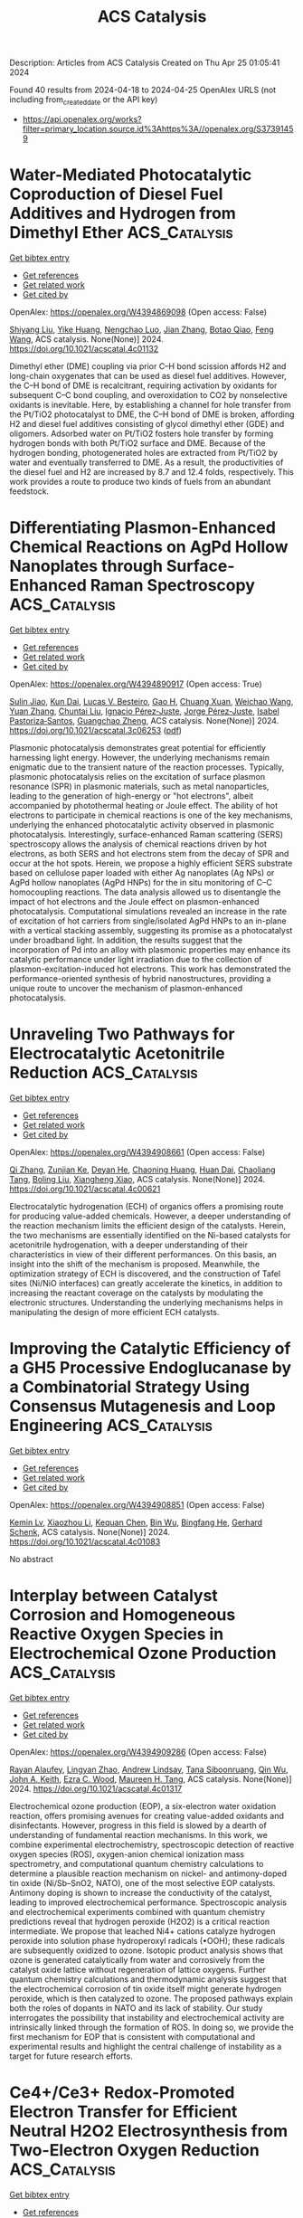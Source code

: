 #+TITLE: ACS Catalysis
Description: Articles from ACS Catalysis
Created on Thu Apr 25 01:05:41 2024

Found 40 results from 2024-04-18 to 2024-04-25
OpenAlex URLS (not including from_created_date or the API key)
- [[https://api.openalex.org/works?filter=primary_location.source.id%3Ahttps%3A//openalex.org/S37391459]]

* Water-Mediated Photocatalytic Coproduction of Diesel Fuel Additives and Hydrogen from Dimethyl Ether  :ACS_Catalysis:
:PROPERTIES:
:UUID: https://openalex.org/W4394869098
:TOPICS: Catalytic Nanomaterials, Catalytic Dehydrogenation of Light Alkanes, Desulfurization Technologies for Fuels
:PUBLICATION_DATE: 2024-04-17
:END:    
    
[[elisp:(doi-add-bibtex-entry "https://doi.org/10.1021/acscatal.4c01132")][Get bibtex entry]] 

- [[elisp:(progn (xref--push-markers (current-buffer) (point)) (oa--referenced-works "https://openalex.org/W4394869098"))][Get references]]
- [[elisp:(progn (xref--push-markers (current-buffer) (point)) (oa--related-works "https://openalex.org/W4394869098"))][Get related work]]
- [[elisp:(progn (xref--push-markers (current-buffer) (point)) (oa--cited-by-works "https://openalex.org/W4394869098"))][Get cited by]]

OpenAlex: https://openalex.org/W4394869098 (Open access: False)
    
[[https://openalex.org/A5010933182][Shiyang Liu]], [[https://openalex.org/A5056836615][Yike Huang]], [[https://openalex.org/A5029421795][Nengchao Luo]], [[https://openalex.org/A5057209439][Jian Zhang]], [[https://openalex.org/A5050056700][Botao Qiao]], [[https://openalex.org/A5005440152][Feng Wang]], ACS catalysis. None(None)] 2024. https://doi.org/10.1021/acscatal.4c01132 
     
Dimethyl ether (DME) coupling via prior C–H bond scission affords H2 and long-chain oxygenates that can be used as diesel fuel additives. However, the C–H bond of DME is recalcitrant, requiring activation by oxidants for subsequent C–C bond coupling, and overoxidation to CO2 by nonselective oxidants is inevitable. Here, by establishing a channel for hole transfer from the Pt/TiO2 photocatalyst to DME, the C–H bond of DME is broken, affording H2 and diesel fuel additives consisting of glycol dimethyl ether (GDE) and oligomers. Adsorbed water on Pt/TiO2 fosters hole transfer by forming hydrogen bonds with both Pt/TiO2 surface and DME. Because of the hydrogen bonding, photogenerated holes are extracted from Pt/TiO2 by water and eventually transferred to DME. As a result, the productivities of the diesel fuel and H2 are increased by 8.7 and 12.4 folds, respectively. This work provides a route to produce two kinds of fuels from an abundant feedstock.    

    

* Differentiating Plasmon-Enhanced Chemical Reactions on AgPd Hollow Nanoplates through Surface-Enhanced Raman Spectroscopy  :ACS_Catalysis:
:PROPERTIES:
:UUID: https://openalex.org/W4394890917
:TOPICS: Plasmonic Nanoparticles: Synthesis, Properties, and Applications, Formation and Properties of Nanocrystals and Nanostructures, Photocatalytic Materials for Solar Energy Conversion
:PUBLICATION_DATE: 2024-04-16
:END:    
    
[[elisp:(doi-add-bibtex-entry "https://doi.org/10.1021/acscatal.3c06253")][Get bibtex entry]] 

- [[elisp:(progn (xref--push-markers (current-buffer) (point)) (oa--referenced-works "https://openalex.org/W4394890917"))][Get references]]
- [[elisp:(progn (xref--push-markers (current-buffer) (point)) (oa--related-works "https://openalex.org/W4394890917"))][Get related work]]
- [[elisp:(progn (xref--push-markers (current-buffer) (point)) (oa--cited-by-works "https://openalex.org/W4394890917"))][Get cited by]]

OpenAlex: https://openalex.org/W4394890917 (Open access: True)
    
[[https://openalex.org/A5082771845][Sulin Jiao]], [[https://openalex.org/A5023697086][Kun Dai]], [[https://openalex.org/A5070469692][Lucas V. Besteiro]], [[https://openalex.org/A5038694989][Gao H]], [[https://openalex.org/A5054889888][Chuang Xuan]], [[https://openalex.org/A5004624473][Weichao Wang]], [[https://openalex.org/A5065069775][Yuan Zhang]], [[https://openalex.org/A5047178915][Chuntai Liu]], [[https://openalex.org/A5029068307][Ignacio Pérez‐Juste]], [[https://openalex.org/A5039188733][Jorge Pérez‐Juste]], [[https://openalex.org/A5017320817][Isabel Pastoriza‐Santos]], [[https://openalex.org/A5029572437][Guangchao Zheng]], ACS catalysis. None(None)] 2024. https://doi.org/10.1021/acscatal.3c06253  ([[https://pubs.acs.org/doi/pdf/10.1021/acscatal.3c06253][pdf]])
     
Plasmonic photocatalysis demonstrates great potential for efficiently harnessing light energy. However, the underlying mechanisms remain enigmatic due to the transient nature of the reaction processes. Typically, plasmonic photocatalysis relies on the excitation of surface plasmon resonance (SPR) in plasmonic materials, such as metal nanoparticles, leading to the generation of high-energy or "hot electrons", albeit accompanied by photothermal heating or Joule effect. The ability of hot electrons to participate in chemical reactions is one of the key mechanisms, underlying the enhanced photocatalytic activity observed in plasmonic photocatalysis. Interestingly, surface-enhanced Raman scattering (SERS) spectroscopy allows the analysis of chemical reactions driven by hot electrons, as both SERS and hot electrons stem from the decay of SPR and occur at the hot spots. Herein, we propose a highly efficient SERS substrate based on cellulose paper loaded with either Ag nanoplates (Ag NPs) or AgPd hollow nanoplates (AgPd HNPs) for the in situ monitoring of C–C homocoupling reactions. The data analysis allowed us to disentangle the impact of hot electrons and the Joule effect on plasmon-enhanced photocatalysis. Computational simulations revealed an increase in the rate of excitation of hot carriers from single/isolated AgPd HNPs to an in-plane with a vertical stacking assembly, suggesting its promise as a photocatalyst under broadband light. In addition, the results suggest that the incorporation of Pd into an alloy with plasmonic properties may enhance its catalytic performance under light irradiation due to the collection of plasmon-excitation-induced hot electrons. This work has demonstrated the performance-oriented synthesis of hybrid nanostructures, providing a unique route to uncover the mechanism of plasmon-enhanced photocatalysis.    

    

* Unraveling Two Pathways for Electrocatalytic Acetonitrile Reduction  :ACS_Catalysis:
:PROPERTIES:
:UUID: https://openalex.org/W4394908661
:TOPICS: Electrocatalysis for Energy Conversion, Ammonia Synthesis and Electrocatalysis, Electrochemical Detection of Heavy Metal Ions
:PUBLICATION_DATE: 2024-04-18
:END:    
    
[[elisp:(doi-add-bibtex-entry "https://doi.org/10.1021/acscatal.4c00621")][Get bibtex entry]] 

- [[elisp:(progn (xref--push-markers (current-buffer) (point)) (oa--referenced-works "https://openalex.org/W4394908661"))][Get references]]
- [[elisp:(progn (xref--push-markers (current-buffer) (point)) (oa--related-works "https://openalex.org/W4394908661"))][Get related work]]
- [[elisp:(progn (xref--push-markers (current-buffer) (point)) (oa--cited-by-works "https://openalex.org/W4394908661"))][Get cited by]]

OpenAlex: https://openalex.org/W4394908661 (Open access: False)
    
[[https://openalex.org/A5083026796][Qi Zhang]], [[https://openalex.org/A5049982483][Zunjian Ke]], [[https://openalex.org/A5052304188][Deyan He]], [[https://openalex.org/A5075777579][Chaoning Huang]], [[https://openalex.org/A5011505911][Huan Dai]], [[https://openalex.org/A5007866518][Chaoliang Tang]], [[https://openalex.org/A5054240369][Boling Liu]], [[https://openalex.org/A5014658419][Xiangheng Xiao]], ACS catalysis. None(None)] 2024. https://doi.org/10.1021/acscatal.4c00621 
     
Electrocatalytic hydrogenation (ECH) of organics offers a promising route for producing value-added chemicals. However, a deeper understanding of the reaction mechanism limits the efficient design of the catalysts. Herein, the two mechanisms are essentially identified on the Ni-based catalysts for acetonitrile hydrogenation, with a deeper understanding of their characteristics in view of their different performances. On this basis, an insight into the shift of the mechanism is proposed. Meanwhile, the optimization strategy of ECH is discovered, and the construction of Tafel sites (Ni/NiO interfaces) can greatly accelerate the kinetics, in addition to increasing the reactant coverage on the catalysts by modulating the electronic structures. Understanding the underlying mechanisms helps in manipulating the design of more efficient ECH catalysts.    

    

* Improving the Catalytic Efficiency of a GH5 Processive Endoglucanase by a Combinatorial Strategy Using Consensus Mutagenesis and Loop Engineering  :ACS_Catalysis:
:PROPERTIES:
:UUID: https://openalex.org/W4394908851
:TOPICS: Technologies for Biofuel Production from Biomass, Enzyme Immobilization Techniques, Chemical Glycobiology and Therapeutic Applications
:PUBLICATION_DATE: 2024-04-18
:END:    
    
[[elisp:(doi-add-bibtex-entry "https://doi.org/10.1021/acscatal.4c01083")][Get bibtex entry]] 

- [[elisp:(progn (xref--push-markers (current-buffer) (point)) (oa--referenced-works "https://openalex.org/W4394908851"))][Get references]]
- [[elisp:(progn (xref--push-markers (current-buffer) (point)) (oa--related-works "https://openalex.org/W4394908851"))][Get related work]]
- [[elisp:(progn (xref--push-markers (current-buffer) (point)) (oa--cited-by-works "https://openalex.org/W4394908851"))][Get cited by]]

OpenAlex: https://openalex.org/W4394908851 (Open access: False)
    
[[https://openalex.org/A5004019691][Kemin Lv]], [[https://openalex.org/A5045787579][Xiaozhou Li]], [[https://openalex.org/A5068259214][Kequan Chen]], [[https://openalex.org/A5050197186][Bin Wu]], [[https://openalex.org/A5015789087][Bingfang He]], [[https://openalex.org/A5026257435][Gerhard Schenk]], ACS catalysis. None(None)] 2024. https://doi.org/10.1021/acscatal.4c01083 
     
No abstract    

    

* Interplay between Catalyst Corrosion and Homogeneous Reactive Oxygen Species in Electrochemical Ozone Production  :ACS_Catalysis:
:PROPERTIES:
:UUID: https://openalex.org/W4394909286
:TOPICS: Electrocatalysis for Energy Conversion, Catalytic Nanomaterials, Gas Sensing Technology and Materials
:PUBLICATION_DATE: 2024-04-18
:END:    
    
[[elisp:(doi-add-bibtex-entry "https://doi.org/10.1021/acscatal.4c01317")][Get bibtex entry]] 

- [[elisp:(progn (xref--push-markers (current-buffer) (point)) (oa--referenced-works "https://openalex.org/W4394909286"))][Get references]]
- [[elisp:(progn (xref--push-markers (current-buffer) (point)) (oa--related-works "https://openalex.org/W4394909286"))][Get related work]]
- [[elisp:(progn (xref--push-markers (current-buffer) (point)) (oa--cited-by-works "https://openalex.org/W4394909286"))][Get cited by]]

OpenAlex: https://openalex.org/W4394909286 (Open access: False)
    
[[https://openalex.org/A5036496872][Rayan Alaufey]], [[https://openalex.org/A5002876419][Lingyan Zhao]], [[https://openalex.org/A5072256821][Andrew Lindsay]], [[https://openalex.org/A5044244066][Tana Siboonruang]], [[https://openalex.org/A5046911338][Qin Wu]], [[https://openalex.org/A5007577939][John A. Keith]], [[https://openalex.org/A5018545425][Ezra C. Wood]], [[https://openalex.org/A5024800819][Maureen H. Tang]], ACS catalysis. None(None)] 2024. https://doi.org/10.1021/acscatal.4c01317 
     
Electrochemical ozone production (EOP), a six-electron water oxidation reaction, offers promising avenues for creating value-added oxidants and disinfectants. However, progress in this field is slowed by a dearth of understanding of fundamental reaction mechanisms. In this work, we combine experimental electrochemistry, spectroscopic detection of reactive oxygen species (ROS), oxygen-anion chemical ionization mass spectrometry, and computational quantum chemistry calculations to determine a plausible reaction mechanism on nickel- and antimony-doped tin oxide (Ni/Sb–SnO2, NATO), one of the most selective EOP catalysts. Antimony doping is shown to increase the conductivity of the catalyst, leading to improved electrochemical performance. Spectroscopic analysis and electrochemical experiments combined with quantum chemistry predictions reveal that hydrogen peroxide (H2O2) is a critical reaction intermediate. We propose that leached Ni4+ cations catalyze hydrogen peroxide into solution phase hydroperoxyl radicals (•OOH); these radicals are subsequently oxidized to ozone. Isotopic product analysis shows that ozone is generated catalytically from water and corrosively from the catalyst oxide lattice without regeneration of lattice oxygens. Further quantum chemistry calculations and thermodynamic analysis suggest that the electrochemical corrosion of tin oxide itself might generate hydrogen peroxide, which is then catalyzed to ozone. The proposed pathways explain both the roles of dopants in NATO and its lack of stability. Our study interrogates the possibility that instability and electrochemical activity are intrinsically linked through the formation of ROS. In doing so, we provide the first mechanism for EOP that is consistent with computational and experimental results and highlight the central challenge of instability as a target for future research efforts.    

    

* Ce4+/Ce3+ Redox-Promoted Electron Transfer for Efficient Neutral H2O2 Electrosynthesis from Two-Electron Oxygen Reduction  :ACS_Catalysis:
:PROPERTIES:
:UUID: https://openalex.org/W4394913837
:TOPICS: Electrocatalysis for Energy Conversion, Fuel Cell Membrane Technology, Catalytic Nanomaterials
:PUBLICATION_DATE: 2024-04-18
:END:    
    
[[elisp:(doi-add-bibtex-entry "https://doi.org/10.1021/acscatal.4c00625")][Get bibtex entry]] 

- [[elisp:(progn (xref--push-markers (current-buffer) (point)) (oa--referenced-works "https://openalex.org/W4394913837"))][Get references]]
- [[elisp:(progn (xref--push-markers (current-buffer) (point)) (oa--related-works "https://openalex.org/W4394913837"))][Get related work]]
- [[elisp:(progn (xref--push-markers (current-buffer) (point)) (oa--cited-by-works "https://openalex.org/W4394913837"))][Get cited by]]

OpenAlex: https://openalex.org/W4394913837 (Open access: False)
    
[[https://openalex.org/A5058355869][Sohee Kim]], [[https://openalex.org/A5087341192][Young Jin]], ACS catalysis. None(None)] 2024. https://doi.org/10.1021/acscatal.4c00625 
     
No abstract    

    

* Mapping of the Reaction Trajectory Catalyzed by Class I Ketol-Acid Reductoisomerase  :ACS_Catalysis:
:PROPERTIES:
:UUID: https://openalex.org/W4394924580
:TOPICS: Nucleotide Metabolism and Enzyme Regulation, Macromolecular Crystallography Techniques, Metabolic Engineering and Synthetic Biology
:PUBLICATION_DATE: 2024-04-18
:END:    
    
[[elisp:(doi-add-bibtex-entry "https://doi.org/10.1021/acscatal.4c00958")][Get bibtex entry]] 

- [[elisp:(progn (xref--push-markers (current-buffer) (point)) (oa--referenced-works "https://openalex.org/W4394924580"))][Get references]]
- [[elisp:(progn (xref--push-markers (current-buffer) (point)) (oa--related-works "https://openalex.org/W4394924580"))][Get related work]]
- [[elisp:(progn (xref--push-markers (current-buffer) (point)) (oa--cited-by-works "https://openalex.org/W4394924580"))][Get cited by]]

OpenAlex: https://openalex.org/W4394924580 (Open access: False)
    
[[https://openalex.org/A5049585978][Xin Lin]], [[https://openalex.org/A5021336171][Thierry Lonhienne]], [[https://openalex.org/A5069255829][You Lv]], [[https://openalex.org/A5048934664][Julia L. Kurz]], [[https://openalex.org/A5055730964][Ross P. McGeary]], [[https://openalex.org/A5026257435][Gerhard Schenk]], [[https://openalex.org/A5079853523][L.W. Guddat]], ACS catalysis. None(None)] 2024. https://doi.org/10.1021/acscatal.4c00958 
     
No abstract    

    

* Substantial Impact of Spin State Evolution in OER/ORR Catalyzed by Fe–N–C  :ACS_Catalysis:
:PROPERTIES:
:UUID: https://openalex.org/W4394925248
:TOPICS: Electrocatalysis for Energy Conversion, Catalytic Nanomaterials, Desulfurization Technologies for Fuels
:PUBLICATION_DATE: 2024-04-18
:END:    
    
[[elisp:(doi-add-bibtex-entry "https://doi.org/10.1021/acscatal.3c06122")][Get bibtex entry]] 

- [[elisp:(progn (xref--push-markers (current-buffer) (point)) (oa--referenced-works "https://openalex.org/W4394925248"))][Get references]]
- [[elisp:(progn (xref--push-markers (current-buffer) (point)) (oa--related-works "https://openalex.org/W4394925248"))][Get related work]]
- [[elisp:(progn (xref--push-markers (current-buffer) (point)) (oa--cited-by-works "https://openalex.org/W4394925248"))][Get cited by]]

OpenAlex: https://openalex.org/W4394925248 (Open access: False)
    
[[https://openalex.org/A5019317928][Mingyuan Yu]], [[https://openalex.org/A5022512191][Ang Li]], [[https://openalex.org/A5048140096][Erjun Kan]], [[https://openalex.org/A5086126693][Caimao Zhan]], ACS catalysis. None(None)] 2024. https://doi.org/10.1021/acscatal.3c06122 
     
The Fe-embedded N-doped graphene (Fe–N–C) is the most representative single atom catalyst (SAC) that has shown great potentiality in electrocatalysis, such as oxygen reduction reaction (ORR) and oxygen evolution reaction (OER). However, the active moiety of Fe–N–C is still elusive due to contradictory experimental results. Moreover, early simulations mainly focus on the thermodynamic potential of adsorbates, while the effect of spin multiplicity receives little attention. To explore the role of spin multiplicity in electrocatalysis, we employ the constant-potential density functional theory (DFT) to systematically study the structural evolution of the high-spin (HS) and intermediate-spin (IS) FeN4 site (marked by FeN4HS/IS) in OER and ORR processes. With the consideration of spin multiplicity, our simulation shows spontaneous oxidation from Fe(II)N4IS to Fe(III)N4HS at potential U = 0.4 V versus SHE. Further simulation indicates that the FeN4IS site undergoes a sequential adsorption of *OH and *OOH along with U increase, which leads to the spin state transition from IS to HS. According to the constant-potential free energy analysis, the FeN4HS*OOH is confirmed to be the practical active centers of OER, while the FeN4HS*OH and FeN4IS are assigned to the active center of ORR in low and high overpotentials. The predicted ORR activity of FeN4HS*OH agrees with the in situ X-ray absorption near-edge spectroscopy (XANES) and 57Fe Mössbauer spectroscopy measurement by Xiao et al. [Microporous Framework Induced Synthesis of Single-Atom Dispersed Fe-NC Acidic ORR Catalyst and its In Situ Reduced Fe-N4 Active Site Identification Revealed by X-Ray Absorption Spectroscopy. ACS Catal. 2018, 8, 2824–2832]. Based on the geometry and orbital analysis, the bond length of Fe–N and coordination number of Fe center are found to have a significant impact on the d orbital splitting energy and thus induce the turnover of HS/IS stability in the OER/ORR intermediates. Our study brings comprehensive insights into the evolution of coordination and spin state in Fe–N–C, which reveals the significance of spin multiplicity in electrocatalysis and benefits further theoretical design of SACs from the perspective of spin effects.    

    

* Atroposelective Synthesis of N–N Axially Chiral Indoles and Pyrroles via NHC-Catalyzed Diastereoselective (3 + 3) Annulation Strategy  :ACS_Catalysis:
:PROPERTIES:
:UUID: https://openalex.org/W4394933767
:TOPICS: Atroposelective Synthesis of Axially Chiral Compounds, Chiroptical Spectroscopy in Organic Compound Analysis, Cluster Algebras and Triangulated Categories
:PUBLICATION_DATE: 2024-04-18
:END:    
    
[[elisp:(doi-add-bibtex-entry "https://doi.org/10.1021/acscatal.4c00513")][Get bibtex entry]] 

- [[elisp:(progn (xref--push-markers (current-buffer) (point)) (oa--referenced-works "https://openalex.org/W4394933767"))][Get references]]
- [[elisp:(progn (xref--push-markers (current-buffer) (point)) (oa--related-works "https://openalex.org/W4394933767"))][Get related work]]
- [[elisp:(progn (xref--push-markers (current-buffer) (point)) (oa--cited-by-works "https://openalex.org/W4394933767"))][Get cited by]]

OpenAlex: https://openalex.org/W4394933767 (Open access: False)
    
[[https://openalex.org/A5092628864][Sowmya Shree Ranganathappa]], [[https://openalex.org/A5095773612][Bhabani Sankar Dehury]], [[https://openalex.org/A5011855581][Girij Pal Singh]], [[https://openalex.org/A5024176628][Sayan Shee]], [[https://openalex.org/A5055710900][Akkattu T. Biju]], ACS catalysis. None(None)] 2024. https://doi.org/10.1021/acscatal.4c00513 
     
The synthesis of N–N axially chiral molecules in the enantiopure form has emerged as an interesting research topic primarily due to the significance and intricacy in synthesizing these molecules, especially bearing heterocyclic motifs. Herein, we disclose a method for the introduction of N–N axial chirality along with a point chiral center via the N-heterocyclic carbene (NHC)-catalyzed atroposelective synthesis of dihydropyridinone-containing indoles and pyrroles. The reaction follows a (3 + 3) annulation approach by the interception of indole/pyrrole-derived enamines with α,β-unsaturated aldehydes under oxidative NHC catalysis proceeding via the α,β-unsaturated acylazoliums. The N–N axially chiral indoles/pyrroles were formed under mild conditions in broad scope with high selectivity. In addition, preliminary DFT studies of the N–N rotational barrier of the axially chiral products were performed.    

    

* Catalytic N-Acylation for Access to N–N Atropisomeric N-Aminoindoles: Choice of Acylation Reagents and Mechanistic Insights  :ACS_Catalysis:
:PROPERTIES:
:UUID: https://openalex.org/W4394934073
:TOPICS: Atroposelective Synthesis of Axially Chiral Compounds, Asymmetric Catalysis, Chiroptical Spectroscopy in Organic Compound Analysis
:PUBLICATION_DATE: 2024-04-18
:END:    
    
[[elisp:(doi-add-bibtex-entry "https://doi.org/10.1021/acscatal.4c00720")][Get bibtex entry]] 

- [[elisp:(progn (xref--push-markers (current-buffer) (point)) (oa--referenced-works "https://openalex.org/W4394934073"))][Get references]]
- [[elisp:(progn (xref--push-markers (current-buffer) (point)) (oa--related-works "https://openalex.org/W4394934073"))][Get related work]]
- [[elisp:(progn (xref--push-markers (current-buffer) (point)) (oa--cited-by-works "https://openalex.org/W4394934073"))][Get cited by]]

OpenAlex: https://openalex.org/W4394934073 (Open access: False)
    
[[https://openalex.org/A5071933599][Chaoyang Song]], [[https://openalex.org/A5074082034][Chao Pang]], [[https://openalex.org/A5022369506][Youlin Deng]], [[https://openalex.org/A5085320391][Hongneng Cai]], [[https://openalex.org/A5047164982][Xiuhai Gan]], [[https://openalex.org/A5056403313][Yonggui Robin]], ACS catalysis. None(None)] 2024. https://doi.org/10.1021/acscatal.4c00720 
     
The synthesis of N–N axial compounds containing aromatic acyl amides using common acylation reagents remains challenging. We describe a highly atropenantioselective synthesis of N-aminoindoles containing N–N axes. A chiral cyclic isothiourea is used as the sole organic catalyst in the atropenantioselective transformation of the N-acylation reaction. Aroyl chlorides have been used as acylation reagents to construct atropisomeric compounds through N-acylation. The N-aminoindole products, which bear stereogenic N–N axes, were synthesized with high yields and enantioselectivities. Some of the enantiopure N-aminoindole products exhibited promising antibacterial activities against plant pathogens.    

    

* Rational Design of Heteroatom-Doped Fe–N–C Single-Atom Catalysts for Oxygen Reduction Reaction via Simple Descriptor  :ACS_Catalysis:
:PROPERTIES:
:UUID: https://openalex.org/W4394934259
:TOPICS: Electrocatalysis for Energy Conversion, Fuel Cell Membrane Technology, Accelerating Materials Innovation through Informatics
:PUBLICATION_DATE: 2024-04-18
:END:    
    
[[elisp:(doi-add-bibtex-entry "https://doi.org/10.1021/acscatal.4c01377")][Get bibtex entry]] 

- [[elisp:(progn (xref--push-markers (current-buffer) (point)) (oa--referenced-works "https://openalex.org/W4394934259"))][Get references]]
- [[elisp:(progn (xref--push-markers (current-buffer) (point)) (oa--related-works "https://openalex.org/W4394934259"))][Get related work]]
- [[elisp:(progn (xref--push-markers (current-buffer) (point)) (oa--cited-by-works "https://openalex.org/W4394934259"))][Get cited by]]

OpenAlex: https://openalex.org/W4394934259 (Open access: False)
    
[[https://openalex.org/A5006250732][Jin Liu]], [[https://openalex.org/A5000128804][Jing Zhu]], [[https://openalex.org/A5042206403][Hanhui Xu]], [[https://openalex.org/A5006520119][Daojian Cheng]], ACS catalysis. None(None)] 2024. https://doi.org/10.1021/acscatal.4c01377 
     
The coordination engineering of Fe–N–C single-atom catalysts (SACs) through introducing heteroatom dopants has attracted widespread attention in the oxygen reduction reaction (ORR). However, the common regularity for tuning the ORR activity by coordinated and environmental heteroatoms has not been sufficiently studied. Herein, we study the ORR activity on 100 Fe–N–C SACs with S, P, and B heteroatoms in diverse coordination shells by density functional theory calculations. Based on the energy level distribution of frontier orbits and molecular orbital theory, it is found that the origin of Fe–N–C ORR activity is the hybridization of molecular orbitals of Fe 3dz2, 3dyz (3dxz), and O2*/OH* intermediates, where hybrid orbitals are adjusted by coordinated and environmental S, P, and B heteroatoms, and then the protonation process of O2* or OH* intermediate is determined. Moreover, we found that the Fe–O bond length, the d-orbital gap of spin states, the d-orbital center, and the valence state of the Fe site can be used as structural descriptors to predict the ORR activity governed by the protonation of O2* or OH* intermediate as potential-determining steps. Our structural descriptors rationalize the superior ORR performance of Fe–N–C with S or B atoms doped in the second coordination shell to those in the first coordination shell, as well as the fact that the P heteroatom is more suitable as a coordinated atom than the environmental atom to enhance the ORR activity of Fe–N–C, in available experimental references. Thanks to structural descriptors, the codoping synergistic effect between P in the first coordination shell and S in the second coordination shell is predicted and confirmed to greatly enhance the ORR activity. This study provides a unified mechanistic understanding on the ORR activity trend among Fe–N–C SACs regulated by coordinated and environmental heteroatoms.    

    

* Exploring the High-Entropy Oxide Composition Space: Insights through Comparing Experimental with Theoretical Models for the Oxygen Evolution Reaction  :ACS_Catalysis:
:PROPERTIES:
:UUID: https://openalex.org/W4394934324
:TOPICS: Electrocatalysis for Energy Conversion, Emergent Phenomena at Oxide Interfaces, Solid Oxide Fuel Cells
:PUBLICATION_DATE: 2024-04-18
:END:    
    
[[elisp:(doi-add-bibtex-entry "https://doi.org/10.1021/acscatal.3c05915")][Get bibtex entry]] 

- [[elisp:(progn (xref--push-markers (current-buffer) (point)) (oa--referenced-works "https://openalex.org/W4394934324"))][Get references]]
- [[elisp:(progn (xref--push-markers (current-buffer) (point)) (oa--related-works "https://openalex.org/W4394934324"))][Get related work]]
- [[elisp:(progn (xref--push-markers (current-buffer) (point)) (oa--cited-by-works "https://openalex.org/W4394934324"))][Get cited by]]

OpenAlex: https://openalex.org/W4394934324 (Open access: True)
    
[[https://openalex.org/A5040605968][Vladislav A. Mints]], [[https://openalex.org/A5059818244][Katrine L. Svane]], [[https://openalex.org/A5083668074][Jan Rossmeisl]], [[https://openalex.org/A5064384920][Matthias Arenz]], ACS catalysis. None(None)] 2024. https://doi.org/10.1021/acscatal.3c05915  ([[https://pubs.acs.org/doi/pdf/10.1021/acscatal.3c05915][pdf]])
     
The oxygen evolution reaction (OER) is key for the transition to a hydrogen-based energy economy. The observed activity of the OER catalysts arises from the combined effects of surface area, intrinsic activity, and stability. Therefore, alloys provide an effective platform to search for catalysts that balance these factors. In particular, high-entropy oxides provide a vast material composition space that could contain catalysts with optimal OER performance. In this work, the OER performance of the AuIrOsPdPtReRhRu composition space was modeled using an experimentally obtained dataset of 350 nanoparticles. This machine-learned model based on experimental data found the optimal catalyst to be a mixture of AuIrOsPdRu. However, as a "black-box model", it cannot explain the underlying chemistry. Therefore, density functional theory (DFT) calculations were performed to provide a complementary theoretical model with defined assumptions and, hence, a physical interpretation through comparison with the experimental model. The DFT calculations suggest that the majority of the activity originates from Ru and Ir active sites and that the addition of Pd improves the performance of these sites. However, the DFT calculation did not find the experimentally observed beneficial effects of Au and Os. Therefore, we hypothesize that the Os contributed to the performance of the tested catalysts by roughening the surface, whereas Au fulfilled the role of a structural support. Overall, it is demonstrated how machine learning can help accelerate catalyst discovery, and combining machine-learned models obtained from experimental data with models based on DFT calculations can provide important insights into the complex chemistry of OER catalysts.    

    

* Revealing Formaldehyde-Mediated Methanol-to-Aromatics Reactions over Zn-Modified Zeolites by Observing the Oxygenated and Polyunsaturated Intermediates  :ACS_Catalysis:
:PROPERTIES:
:UUID: https://openalex.org/W4394945572
:TOPICS: Zeolite Chemistry and Catalysis, Catalytic Dehydrogenation of Light Alkanes, Catalytic Nanomaterials
:PUBLICATION_DATE: 2024-04-18
:END:    
    
[[elisp:(doi-add-bibtex-entry "https://doi.org/10.1021/acscatal.4c00020")][Get bibtex entry]] 

- [[elisp:(progn (xref--push-markers (current-buffer) (point)) (oa--referenced-works "https://openalex.org/W4394945572"))][Get references]]
- [[elisp:(progn (xref--push-markers (current-buffer) (point)) (oa--related-works "https://openalex.org/W4394945572"))][Get related work]]
- [[elisp:(progn (xref--push-markers (current-buffer) (point)) (oa--cited-by-works "https://openalex.org/W4394945572"))][Get cited by]]

OpenAlex: https://openalex.org/W4394945572 (Open access: False)
    
[[https://openalex.org/A5035010166][Tianci Xiao]], [[https://openalex.org/A5066043510][Jinsong Luo]], [[https://openalex.org/A5058440438][Weixiong Huang]], [[https://openalex.org/A5055105861][Linfeng Lu]], [[https://openalex.org/A5031824581][Chengyuan Liu]], [[https://openalex.org/A5077453562][Yang Pan]], ACS catalysis. None(None)] 2024. https://doi.org/10.1021/acscatal.4c00020 
     
No abstract    

    

* Cyclic(alkyl)(amino)carbene-Stabilized Gold Nanoparticles for Selective CO2 Reduction  :ACS_Catalysis:
:PROPERTIES:
:UUID: https://openalex.org/W4394947823
:TOPICS: Electrochemical Reduction of CO2 to Fuels, Carbon Dioxide Utilization for Chemical Synthesis, N-Heterocyclic Carbenes in Catalysis and Materials Chemistry
:PUBLICATION_DATE: 2024-04-19
:END:    
    
[[elisp:(doi-add-bibtex-entry "https://doi.org/10.1021/acscatal.3c05727")][Get bibtex entry]] 

- [[elisp:(progn (xref--push-markers (current-buffer) (point)) (oa--referenced-works "https://openalex.org/W4394947823"))][Get references]]
- [[elisp:(progn (xref--push-markers (current-buffer) (point)) (oa--related-works "https://openalex.org/W4394947823"))][Get related work]]
- [[elisp:(progn (xref--push-markers (current-buffer) (point)) (oa--cited-by-works "https://openalex.org/W4394947823"))][Get cited by]]

OpenAlex: https://openalex.org/W4394947823 (Open access: False)
    
[[https://openalex.org/A5066129789][Moushakhi Ghosh]], [[https://openalex.org/A5077916079][Paramita Saha]], [[https://openalex.org/A5018495199][Sumit Roy]], [[https://openalex.org/A5008497963][Sudip Barman]], [[https://openalex.org/A5086614294][Pramod P. Pillai]], [[https://openalex.org/A5013392233][Abhishek Dey]], [[https://openalex.org/A5058082364][Shabana Khan]], ACS catalysis. None(None)] 2024. https://doi.org/10.1021/acscatal.3c05727 
     
N-heterocyclic carbenes (NHCs) have recently gained significant attention as capping ligands for gold nanoparticles due to their strong σ-donation properties. It has already been established that the strong σ-donation of NHCs enriches the surface of the gold nanoparticles, which controls the catalytic activity of the metal nanoparticles. Cyclic (alkyl)(amino)carbene (CAAC) is a special class of carbene that offers stronger σ-donation than NHCs. This extremely electron-rich nature of CAAC projects it as a better surface capping ligand upon extrapolation on the Au(0) surface. In this work, we have isolated stable CAAC-stabilized AuNPs via a ligand exchange method and studied their catalytic behavior toward electrochemical CO2 reduction. These newly synthesized CAAC-stabilized AuNPs furnish a remarkable faradaic efficiency (FE) of 94% [at pH 6.3 for 2 h of controlled potential electrolysis at −0.7 V vs NHE (normal hydrogen electrode)] toward selective CO formation. Our work sets the platform for CAAC as a robust main group ligand on the surface of different metal nanoparticles, bridging the gap between main group ligands and surface chemistry.    

    

* Catalytic Bias and Redox-Driven Inactivation of the Group B FeFe Hydrogenase CpIII  :ACS_Catalysis:
:PROPERTIES:
:UUID: https://openalex.org/W4394951090
:TOPICS: Biological and Synthetic Hydrogenases: Mechanisms and Applications, Electrocatalysis for Energy Conversion, Platinum-Based Cancer Chemotherapy
:PUBLICATION_DATE: 2024-04-19
:END:    
    
[[elisp:(doi-add-bibtex-entry "https://doi.org/10.1021/acscatal.4c01352")][Get bibtex entry]] 

- [[elisp:(progn (xref--push-markers (current-buffer) (point)) (oa--referenced-works "https://openalex.org/W4394951090"))][Get references]]
- [[elisp:(progn (xref--push-markers (current-buffer) (point)) (oa--related-works "https://openalex.org/W4394951090"))][Get related work]]
- [[elisp:(progn (xref--push-markers (current-buffer) (point)) (oa--cited-by-works "https://openalex.org/W4394951090"))][Get cited by]]

OpenAlex: https://openalex.org/W4394951090 (Open access: False)
    
[[https://openalex.org/A5056304450][Andrea Fasano]], [[https://openalex.org/A5007299928][Aurore Jacq‐Bailly]], [[https://openalex.org/A5012477969][Jeremy Wozniak]], [[https://openalex.org/A5064825044][Vincent Fourmond]], [[https://openalex.org/A5040444990][Christophe Léger]], ACS catalysis. None(None)] 2024. https://doi.org/10.1021/acscatal.4c01352 
     
No abstract    

    

* Boosting Hydrogen Adsorption via Manipulating the d-Band Center of Ferroferric Oxide for Anion Exchange Membrane-Based Seawater Electrolysis  :ACS_Catalysis:
:PROPERTIES:
:UUID: https://openalex.org/W4394953389
:TOPICS: Fuel Cell Membrane Technology, Science and Technology of Capacitive Deionization for Water Desalination, Electrocatalysis for Energy Conversion
:PUBLICATION_DATE: 2024-04-19
:END:    
    
[[elisp:(doi-add-bibtex-entry "https://doi.org/10.1021/acscatal.4c00267")][Get bibtex entry]] 

- [[elisp:(progn (xref--push-markers (current-buffer) (point)) (oa--referenced-works "https://openalex.org/W4394953389"))][Get references]]
- [[elisp:(progn (xref--push-markers (current-buffer) (point)) (oa--related-works "https://openalex.org/W4394953389"))][Get related work]]
- [[elisp:(progn (xref--push-markers (current-buffer) (point)) (oa--cited-by-works "https://openalex.org/W4394953389"))][Get cited by]]

OpenAlex: https://openalex.org/W4394953389 (Open access: False)
    
[[https://openalex.org/A5071116473][Lihui Song]], [[https://openalex.org/A5087332040][Lili Guo]], [[https://openalex.org/A5060974161][Jianfeng Mao]], [[https://openalex.org/A5017709527][Zhipeng Li]], [[https://openalex.org/A5071157860][Jiawei Zhu]], [[https://openalex.org/A5072157142][Jianping Lai]], [[https://openalex.org/A5032135658][Jing‐Qi Chi]], [[https://openalex.org/A5010746973][Lei Wang]], ACS catalysis. None(None)] 2024. https://doi.org/10.1021/acscatal.4c00267 
     
No abstract    

    

* Effect of 6,6′-Substituents on Bipyridine-Ligated Ni Catalysts for Cross-Electrophile Coupling  :ACS_Catalysis:
:PROPERTIES:
:UUID: https://openalex.org/W4394953706
:TOPICS: Transition Metal-Catalyzed Cross-Coupling Reactions, Transition-Metal-Catalyzed Sulfur Chemistry, Transition-Metal-Catalyzed C–H Bond Functionalization
:PUBLICATION_DATE: 2024-04-19
:END:    
    
[[elisp:(doi-add-bibtex-entry "https://doi.org/10.1021/acscatal.4c00827")][Get bibtex entry]] 

- [[elisp:(progn (xref--push-markers (current-buffer) (point)) (oa--referenced-works "https://openalex.org/W4394953706"))][Get references]]
- [[elisp:(progn (xref--push-markers (current-buffer) (point)) (oa--related-works "https://openalex.org/W4394953706"))][Get related work]]
- [[elisp:(progn (xref--push-markers (current-buffer) (point)) (oa--cited-by-works "https://openalex.org/W4394953706"))][Get cited by]]

OpenAlex: https://openalex.org/W4394953706 (Open access: False)
    
[[https://openalex.org/A5078523497][Hanfeng Huang]], [[https://openalex.org/A5016764823][Jose L. Alvarez-Hernandez]], [[https://openalex.org/A5062709693][Nilay Hazari]], [[https://openalex.org/A5038732109][Brandon Q. Mercado]], [[https://openalex.org/A5091106686][Mycah R. Uehling]], ACS catalysis. None(None)] 2024. https://doi.org/10.1021/acscatal.4c00827 
     
A family of 4,4′-tBu2-2,2′-bipyridine (tBubpy) ligands with substituents in either the 6-position, 4,4′-tBu2-6-Me-bpy (tBubpyMe), or 6 and 6′-positions, 4,4′-tBu2-6,6′-R2-bpy (tBubpyR2; R = Me, iPr, sBu, Ph, or Mes), was synthesized. These ligands were used to prepare Ni complexes in the 0, I, and II oxidation states. We observed that the substituents in the 6 and 6′-positions of the tBubpy ligand impact the properties of the Ni complexes. For example, bulkier substituents in the 6,6′-positions of tBubpy better stabilized (tBubpyR2)NiICl species and resulted in a cleaner reduction from (tBubpyR2)NiIICl2. However, bulkier substituents hindered or prevented the coordination of tBubpyR2 ligands to Ni0(cod)2. In addition, by using complexes of the type (tBubpyMe)NiCl2 and (tBubpyR2)NiCl2 as precatalysts for different XEC reactions, we demonstrated that the 6 or 6,6′-substituents lead to major differences in the catalytic performance. Specifically, while (tBubpyMe)NiIICl2 is one of the most active catalysts reported to date for XEC and can facilitate XEC reactions at room temperature, lower turnover frequencies were observed for catalysts containing tBubpyR2 ligands. A detailed study on the catalytic intermediates (tBubpy)Ni(Ar)I and (tBubpyMe2)Ni(Ar)I revealed several factors that likely contributed to the differences in the catalytic activity. For example, whereas complexes of the type (tBubpy)Ni(Ar)I are low spin and relatively stable, complexes of the type (tBubpyMe2)Ni(Ar)I are high-spin and less stable. Furthermore, (tBubpyMe2)Ni(Ar)I captures primary and benzylic alkyl radicals more slowly than (tBubpy)Ni(Ar)I, consistent with the lower activity of the former in catalysis. Our findings will assist in the design of tailor-made ligands for Ni-catalyzed transformations.    

    

* Issue Editorial Masthead  :ACS_Catalysis:
:PROPERTIES:
:UUID: https://openalex.org/W4394961569
:TOPICS: 
:PUBLICATION_DATE: 2024-04-19
:END:    
    
[[elisp:(doi-add-bibtex-entry "https://doi.org/10.1021/csv014i008_1792869")][Get bibtex entry]] 

- [[elisp:(progn (xref--push-markers (current-buffer) (point)) (oa--referenced-works "https://openalex.org/W4394961569"))][Get references]]
- [[elisp:(progn (xref--push-markers (current-buffer) (point)) (oa--related-works "https://openalex.org/W4394961569"))][Get related work]]
- [[elisp:(progn (xref--push-markers (current-buffer) (point)) (oa--cited-by-works "https://openalex.org/W4394961569"))][Get cited by]]

OpenAlex: https://openalex.org/W4394961569 (Open access: True)
    
, ACS catalysis. 14(8)] 2024. https://doi.org/10.1021/csv014i008_1792869  ([[https://pubs.acs.org/doi/pdf/10.1021/csv014i008_1792869][pdf]])
     
No abstract    

    

* Issue Publication Information  :ACS_Catalysis:
:PROPERTIES:
:UUID: https://openalex.org/W4394961663
:TOPICS: 
:PUBLICATION_DATE: 2024-04-19
:END:    
    
[[elisp:(doi-add-bibtex-entry "https://doi.org/10.1021/csv014i008_1792868")][Get bibtex entry]] 

- [[elisp:(progn (xref--push-markers (current-buffer) (point)) (oa--referenced-works "https://openalex.org/W4394961663"))][Get references]]
- [[elisp:(progn (xref--push-markers (current-buffer) (point)) (oa--related-works "https://openalex.org/W4394961663"))][Get related work]]
- [[elisp:(progn (xref--push-markers (current-buffer) (point)) (oa--cited-by-works "https://openalex.org/W4394961663"))][Get cited by]]

OpenAlex: https://openalex.org/W4394961663 (Open access: True)
    
, ACS catalysis. 14(8)] 2024. https://doi.org/10.1021/csv014i008_1792868  ([[https://pubs.acs.org/doi/pdf/10.1021/csv014i008_1792868][pdf]])
     
No abstract    

    

* Christina Li, Serge Ruccolo, and Christo Sevov Selected to Receive the 2024 ACS Catalysis Lectureship for the Advancement of Catalytic Science  :ACS_Catalysis:
:PROPERTIES:
:UUID: https://openalex.org/W4394961800
:TOPICS: Enzyme Immobilization Techniques, Chemistry of Actinide and Lanthanide Elements, Role of Porphyrins and Phthalocyanines in Materials Chemistry
:PUBLICATION_DATE: 2024-04-19
:END:    
    
[[elisp:(doi-add-bibtex-entry "https://doi.org/10.1021/acscatal.4c01956")][Get bibtex entry]] 

- [[elisp:(progn (xref--push-markers (current-buffer) (point)) (oa--referenced-works "https://openalex.org/W4394961800"))][Get references]]
- [[elisp:(progn (xref--push-markers (current-buffer) (point)) (oa--related-works "https://openalex.org/W4394961800"))][Get related work]]
- [[elisp:(progn (xref--push-markers (current-buffer) (point)) (oa--cited-by-works "https://openalex.org/W4394961800"))][Get cited by]]

OpenAlex: https://openalex.org/W4394961800 (Open access: True)
    
[[https://openalex.org/A5048301965][Cathleen M. Crudden]], ACS catalysis. 14(8)] 2024. https://doi.org/10.1021/acscatal.4c01956  ([[https://pubs.acs.org/doi/pdf/10.1021/acscatal.4c01956][pdf]])
     
ADVERTISEMENT RETURN TO ISSUEEditorialNEXTChristina Li, Serge Ruccolo, and Christo Sevov Selected to Receive the 2024 ACS Catalysis Lectureship for the Advancement of Catalytic ScienceCathleen CruddenCathleen CruddenMore by Cathleen Cruddenhttps://orcid.org/0000-0003-2154-8107Cite this: ACS Catal. 2024, 14, 8, 5987–5988Publication Date (Web):April 19, 2024Publication History Received1 April 2024Published online19 April 2024Published inissue 19 April 2024https://doi.org/10.1021/acscatal.4c01956Copyright © 2024 American Chemical Society. This publication is available under these Terms of Use. Request reuse permissions This publication is free to access through this site. Learn MoreArticle Views-Altmetric-Citations-LEARN ABOUT THESE METRICSArticle Views are the COUNTER-compliant sum of full text article downloads since November 2008 (both PDF and HTML) across all institutions and individuals. These metrics are regularly updated to reflect usage leading up to the last few days.Citations are the number of other articles citing this article, calculated by Crossref and updated daily. Find more information about Crossref citation counts.The Altmetric Attention Score is a quantitative measure of the attention that a research article has received online. Clicking on the donut icon will load a page at altmetric.com with additional details about the score and the social media presence for the given article. Find more information on the Altmetric Attention Score and how the score is calculated. Share Add toView InAdd Full Text with ReferenceAdd Description ExportRISCitationCitation and abstractCitation and referencesMore Options Share onFacebookTwitterWechatLinked InRedditEmail PDF (818 KB) Get e-AlertscloseSUBJECTS:Catalysis,Catalysts,Copper,Peptides and proteins,Redox reactions Get e-Alerts    

    

* Multimodal Acridine Photocatalysis Enables Direct Access to Thiols from Carboxylic Acids and Elemental Sulfur  :ACS_Catalysis:
:PROPERTIES:
:UUID: https://openalex.org/W4394962813
:TOPICS: Transition-Metal-Catalyzed Sulfur Chemistry, Innovations in Organic Synthesis Reactions, Applications of Photoredox Catalysis in Organic Synthesis
:PUBLICATION_DATE: 2024-04-19
:END:    
    
[[elisp:(doi-add-bibtex-entry "https://doi.org/10.1021/acscatal.4c01289")][Get bibtex entry]] 

- [[elisp:(progn (xref--push-markers (current-buffer) (point)) (oa--referenced-works "https://openalex.org/W4394962813"))][Get references]]
- [[elisp:(progn (xref--push-markers (current-buffer) (point)) (oa--related-works "https://openalex.org/W4394962813"))][Get related work]]
- [[elisp:(progn (xref--push-markers (current-buffer) (point)) (oa--cited-by-works "https://openalex.org/W4394962813"))][Get cited by]]

OpenAlex: https://openalex.org/W4394962813 (Open access: False)
    
[[https://openalex.org/A5045502270][Arka Porey]], [[https://openalex.org/A5093030788][Seth Fremin]], [[https://openalex.org/A5077825028][Sachchida Nand]], [[https://openalex.org/A5077981619][Ramon Trevino]], [[https://openalex.org/A5036919128][William B. Hughes]], [[https://openalex.org/A5093030789][Shree Krishna Dhakal]], [[https://openalex.org/A5072745266][Việt Dũng Nguyễn]], [[https://openalex.org/A5069523960][Samuel G. Greco]], [[https://openalex.org/A5067988249][Hadi D. Arman]], [[https://openalex.org/A5039928327][Oleg V. Larionov]], ACS catalysis. None(None)] 2024. https://doi.org/10.1021/acscatal.4c01289 
     
Development of photocatalytic systems that facilitate mechanistically divergent steps in complex catalytic manifolds by distinct activation modes can enable previously inaccessible synthetic transformations. However, multimodal photocatalytic systems remain understudied, impeding their implementation in catalytic methodology. We report herein a photocatalytic access to thiols that directly merges the structural diversity of carboxylic acids with the ready availability of elemental sulfur without substrate preactivation. The photocatalytic transformation provides a direct radical-mediated segue to one of the most biologically important and synthetically versatile organosulfur functionalities, whose synthetic accessibility remains largely dominated by two-electron-mediated processes based on toxic and uneconomical reagents and precursors. The two-phase radical process is facilitated by a multimodal catalytic reactivity of acridine photocatalysis that enables both singlet excited state PCET-mediated decarboxylative carbon–sulfur bond formation and previously unknown radical reductive disulfur bond cleavage by a photoinduced hydrogen atom transfer process in the silane–triplet acridine system. The study points to a significant potential of multimodal photocatalytic systems in providing unexplored directions to previously inaccessible transformations.    

    

* Pt–Pyrrole Complex-Assisted Synthesis of Carbon-Supported Pt Intermetallics for Oxygen Reduction in Proton Exchange Membrane Fuel Cells  :ACS_Catalysis:
:PROPERTIES:
:UUID: https://openalex.org/W4394963378
:TOPICS: Fuel Cell Membrane Technology, Electrocatalysis for Energy Conversion, Electrochemical Detection of Heavy Metal Ions
:PUBLICATION_DATE: 2024-04-19
:END:    
    
[[elisp:(doi-add-bibtex-entry "https://doi.org/10.1021/acscatal.3c05471")][Get bibtex entry]] 

- [[elisp:(progn (xref--push-markers (current-buffer) (point)) (oa--referenced-works "https://openalex.org/W4394963378"))][Get references]]
- [[elisp:(progn (xref--push-markers (current-buffer) (point)) (oa--related-works "https://openalex.org/W4394963378"))][Get related work]]
- [[elisp:(progn (xref--push-markers (current-buffer) (point)) (oa--cited-by-works "https://openalex.org/W4394963378"))][Get cited by]]

OpenAlex: https://openalex.org/W4394963378 (Open access: False)
    
[[https://openalex.org/A5057532203][Yuting Jiang]], [[https://openalex.org/A5025851882][Qing Zhang]], [[https://openalex.org/A5011770639][Jiajia Qian]], [[https://openalex.org/A5016112203][Yameng Wang]], [[https://openalex.org/A5008002256][Yongbiao Mu]], [[https://openalex.org/A5053402281][Zhiyuan Zhang]], [[https://openalex.org/A5060335470][Zheng Li]], [[https://openalex.org/A5085086661][Tianshou Zhao]], [[https://openalex.org/A5068424935][Bilu Liu]], [[https://openalex.org/A5022926692][Lin Zeng]], ACS catalysis. None(None)] 2024. https://doi.org/10.1021/acscatal.3c05471 
     
Nanosized intermetallic Pt-transition metal alloys with high catalytic activity and stability are considered as promising catalysts for the oxygen reduction reaction (ORR). However, the preparation of intermetallic Pt alloy nanoparticles remains a dilemma due to their pronounced tendency for sintering at high synthesizing temperatures. Here, we have synthesized several Pt intermetallics with an average size of 4 nm by employing carbon-supported Pt–-pyrrole complex and transition metal (TM = Fe, Co, Ni) salts as precursors. Transmission electron microscope (TEM) results indicate that not only the uniform pregrowth of the Pt–pyrrole complex onto the carbon support but also the subsequently derived N-doped carbon shells (<1 nm) on the nanoparticles during annealing contribute to the formation of the nanosized intermetallics. Additional characterization suggests that the intermetallic alloy structure endows the catalyst (PtCo@Pt/C-6) with a downshifted Pt d-band center, which implies the weakened adsorption of the ORR intermediates on the Pt alloy, thus facilitating the ORR kinetics. The fuel cell with the as-prepared PtCo@Pt/C-6 catalyst displays a rated peak power density of 1.1 W/cm2 at 0.67 V (H2/air) and a mass activity of 0.49 A/mgPt at 0.9 V, exceeding the targets of the US Department of Energy (1.0 W/cm2 and 0.44 A/mgPt, respectively). This method demonstrates great potentials for the scalable synthesis of PtTM/C catalysts with high ORR performance and promoting their applications in PEMFCs.    

    

* Functional Enhancement of Flavin-Containing Monooxygenase through Machine Learning Methodology  :ACS_Catalysis:
:PROPERTIES:
:UUID: https://openalex.org/W4394907924
:TOPICS: Electrochemical Biosensor Technology, Enzyme Immobilization Techniques, Advances in Metabolomics Research
:PUBLICATION_DATE: 2024-04-18
:END:    
    
[[elisp:(doi-add-bibtex-entry "https://doi.org/10.1021/acscatal.4c00826")][Get bibtex entry]] 

- [[elisp:(progn (xref--push-markers (current-buffer) (point)) (oa--referenced-works "https://openalex.org/W4394907924"))][Get references]]
- [[elisp:(progn (xref--push-markers (current-buffer) (point)) (oa--related-works "https://openalex.org/W4394907924"))][Get related work]]
- [[elisp:(progn (xref--push-markers (current-buffer) (point)) (oa--cited-by-works "https://openalex.org/W4394907924"))][Get cited by]]

OpenAlex: https://openalex.org/W4394907924 (Open access: False)
    
[[https://openalex.org/A5007561814][Takuma Matsushita]], [[https://openalex.org/A5059879383][Shinji Kishimoto]], [[https://openalex.org/A5090095604][Kodai Hara]], [[https://openalex.org/A5075427398][Hiroshi Hashimoto]], [[https://openalex.org/A5048937697][Hideki Yamaguchi]], [[https://openalex.org/A5076300103][Yutaka Saitω]], [[https://openalex.org/A5035244813][Kenji Watanabe]], ACS catalysis. None(None)] 2024. https://doi.org/10.1021/acscatal.4c00826 
     
Directed evolution of enzymes often fails to obtain desirable variants because of the difficulty in exploring a huge sequence space. To obtain active variants from a very limited number of variants available at the laboratory scale, machine learning (ML)-guided engineering of enzymes is becoming an attractive methodology. However, as far as we know, there is no example of an ML-guided functional modification of flavin-containing monooxygenase (FMO). FMOs are known to catalyze a variety of oxidative reactions and are involved in the biosynthesis of many natural products (NPs). Therefore, it is expected that the ML-guided functional enhancement of FMO can contribute to the efficient development of NP derivatives. In this research, we focused on p-hydroxybenzoate hydroxylase (PHBH), a model FMO, and altered only four amino acid residues around the substrate binding site. ML models were trained with a small initial library covering only approximately 0.1% of the whole sequence space, and the ML-predicted second library was enriched with active variants. The variant with the highest activity in the second library was PHBH-MWNL (V47M, W185, L199N, and L210), whose activity was more than 100 times that of the wild-type PHBH. For elucidation of the mechanism of the observed activity enhancement, the crystal structure of PHBH-MWNL in complex with 4-hydroxy-3-methyl benzoic acid was determined. In the PHBH-MWNL crystal structure, the missing water molecule WAT2 was observed due to N199 hydrogen-bonding to WAT2, indicating that the L199N mutation contributed to the observed functional improvement by stabilizing the proton relay network proposed to be important in catalysis.    

    

* Enhancing the Imine Reductase Activity of a Promiscuous Glucose Dehydrogenase for Scalable Manufacturing of a Chiral Neprilysin Inhibitor Precursor  :ACS_Catalysis:
:PROPERTIES:
:UUID: https://openalex.org/W4394996413
:TOPICS: Enzyme Immobilization Techniques, Droplet Microfluidics Technology, Peptide Synthesis and Drug Discovery
:PUBLICATION_DATE: 2024-04-22
:END:    
    
[[elisp:(doi-add-bibtex-entry "https://doi.org/10.1021/acscatal.3c05615")][Get bibtex entry]] 

- [[elisp:(progn (xref--push-markers (current-buffer) (point)) (oa--referenced-works "https://openalex.org/W4394996413"))][Get references]]
- [[elisp:(progn (xref--push-markers (current-buffer) (point)) (oa--related-works "https://openalex.org/W4394996413"))][Get related work]]
- [[elisp:(progn (xref--push-markers (current-buffer) (point)) (oa--cited-by-works "https://openalex.org/W4394996413"))][Get cited by]]

OpenAlex: https://openalex.org/W4394996413 (Open access: False)
    
[[https://openalex.org/A5034348483][Yang Xiang]], [[https://openalex.org/A5038342709][Florian Kleinbeck]], [[https://openalex.org/A5012553136][Charlene Ching]], [[https://openalex.org/A5095829057][Lorita Boghospor]], [[https://openalex.org/A5051684032][Shaiany Sabrina Lopes Gomes]], [[https://openalex.org/A5078461356][Oscar Alvizo]], [[https://openalex.org/A5047905474][Thomas Allmendinger]], [[https://openalex.org/A5005360671][Jason S. Fell]], [[https://openalex.org/A5050627661][Nandhitha Subramanian]], [[https://openalex.org/A5082199987][Michelle Li]], [[https://openalex.org/A5064470458][Ravi Garcia]], [[https://openalex.org/A5091039069][James N. Riggins]], [[https://openalex.org/A5080990349][David A. Entwistle]], [[https://openalex.org/A5078100589][Yvonne Richter]], [[https://openalex.org/A5029415379][Daniel A. Gschwend]], [[https://openalex.org/A5095829056][Liam Lauener]], [[https://openalex.org/A5018005926][T.S. Peat]], [[https://openalex.org/A5026207221][Hélène Lebhar]], [[https://openalex.org/A5007682869][Thierry Schlama]], [[https://openalex.org/A5077097670][Thomas Ruch]], ACS catalysis. None(None)] 2024. https://doi.org/10.1021/acscatal.3c05615 
     
Imine reductases (IREDs) have been identified as an important class of biocatalysts to synthesize chiral amines with substantial promise for industrial application. Here, we report the promiscuous imine reductase activity of a glucose dehydrogenase (GDH). Starting from enzyme GDH Rd1bb, a commercial glucose dehydrogenase variant typically used for NAD(P)H regeneration, eight rounds of directed evolution were used to convert this enzyme into a highly active IRED for the chemo- and stereoselective manufacture of a chiral neprilysin inhibitor precursor, improved NADH cofactor specificity, and superior thermal stability. The evolved variant GDH Rd6bb achieved high productivity, with 99% conversion over 3 h at 50 g/L keto substrate concentration and 10% enzyme loading with respect to the keto substrate. Early process development studies at multigram scale provided the product in 94% yield with >99% purity as a single stereoisomer with an er of >99.9:0.1 and a dr of >99.9:0.1.    

    

* Multifunctional Glucose Dehydrogenase Enabled Synthesis of Chiral-Bridged Bicyclic Nitrogen Heterocycles  :ACS_Catalysis:
:PROPERTIES:
:UUID: https://openalex.org/W4394997118
:TOPICS: Enzyme Immobilization Techniques, Droplet Microfluidics Technology, Catalytic Carbene Chemistry in Organic Synthesis
:PUBLICATION_DATE: 2024-04-22
:END:    
    
[[elisp:(doi-add-bibtex-entry "https://doi.org/10.1021/acscatal.4c00825")][Get bibtex entry]] 

- [[elisp:(progn (xref--push-markers (current-buffer) (point)) (oa--referenced-works "https://openalex.org/W4394997118"))][Get references]]
- [[elisp:(progn (xref--push-markers (current-buffer) (point)) (oa--related-works "https://openalex.org/W4394997118"))][Get related work]]
- [[elisp:(progn (xref--push-markers (current-buffer) (point)) (oa--cited-by-works "https://openalex.org/W4394997118"))][Get cited by]]

OpenAlex: https://openalex.org/W4394997118 (Open access: False)
    
[[https://openalex.org/A5058112632][Guangde Jiang]], [[https://openalex.org/A5056183755][J. Lu]], [[https://openalex.org/A5086707099][Megan Zhou]], [[https://openalex.org/A5057920936][Wesley Harrison]], [[https://openalex.org/A5014465828][Huimin Zhao]], ACS catalysis. None(None)] 2024. https://doi.org/10.1021/acscatal.4c00825 
     
Herein, we report that enzymatic cascade reactions using a glucose dehydrogenase (GDH) and an ene-reductase (ERED) can be utilized for the synthesis of chiral 3-substituted cyclic alcohols and chiral-bridged bicyclic nitrogen heterocycles. The crucial step in these cascade reactions is a kinetic resolution reaction by the multifunctional GDH mutant BsGDH_Q252K. This reaction selectively reduces the R-enantiomers of racemic ketone substrates, yielding enantiopure alcohols with high enantiomeric excess (ee) values of the remaining S-enantiomers. When the reaction is coupled with an ERED-promoted dehydrocyclization reaction, chiral-bridged bicyclic nitrogen heterocycles with a configuration of (1S, 5R) can be conveniently synthesized in one pot. Meanwhile, the chiral alcohol products generated from the kinetic resolution reactions can be further converted to the R-enantiomers of the racemic ketone substrates through the cyclohexanol dehydrogenase activity of BsGDH_Q252K when coupled with an NAD(P)H oxidase. When the oxidase is replaced by an ERED, chiral-bridged bicyclic nitrogen heterocycles with a configuration of (1R, 5S) can also be efficiently synthesized in one pot. Mechanistic studies revealed key amino acid residues in BsGDH_Q252K for the kinetic resolution reaction. Subsequent rational design of BmGDH, a homolog of BsGDH, yielded can also enable a quintuple mutant capable of performing this reaction, while the wild type BmGDH cannot.    

    

* Overcoming Pd Catalyst Deactivation in the C–H Coupling of Tryptophan Residues in Water Using Air as the Oxidant  :ACS_Catalysis:
:PROPERTIES:
:UUID: https://openalex.org/W4394997156
:TOPICS: Transition-Metal-Catalyzed C–H Bond Functionalization, Transition Metal-Catalyzed Cross-Coupling Reactions, Neuroimmune Interaction in Psychiatric Disorders
:PUBLICATION_DATE: 2024-04-22
:END:    
    
[[elisp:(doi-add-bibtex-entry "https://doi.org/10.1021/acscatal.4c01699")][Get bibtex entry]] 

- [[elisp:(progn (xref--push-markers (current-buffer) (point)) (oa--referenced-works "https://openalex.org/W4394997156"))][Get references]]
- [[elisp:(progn (xref--push-markers (current-buffer) (point)) (oa--related-works "https://openalex.org/W4394997156"))][Get related work]]
- [[elisp:(progn (xref--push-markers (current-buffer) (point)) (oa--cited-by-works "https://openalex.org/W4394997156"))][Get cited by]]

OpenAlex: https://openalex.org/W4394997156 (Open access: True)
    
[[https://openalex.org/A5087931439][Igor Beckers]], [[https://openalex.org/A5022695991][Christophe Vos]], [[https://openalex.org/A5009295415][Hendrik Van Dessel]], [[https://openalex.org/A5064330488][A Lauwers]], [[https://openalex.org/A5030896411][Wouter Stuyck]], [[https://openalex.org/A5004923425][Oleg A. Usoltsev]], [[https://openalex.org/A5038742958][Alina A. Skorynina]], [[https://openalex.org/A5041768941][Aram L. Bugaev]], [[https://openalex.org/A5077238999][Dirk De Vos]], ACS catalysis. None(None)] 2024. https://doi.org/10.1021/acscatal.4c01699  ([[https://pubs.acs.org/doi/pdf/10.1021/acscatal.4c01699][pdf]])
     
No abstract    

    

* Influence of Water on the Catalytic Oxidation of Ethane on IrO2(110)  :ACS_Catalysis:
:PROPERTIES:
:UUID: https://openalex.org/W4394997366
:TOPICS: Catalytic Dehydrogenation of Light Alkanes, Catalytic Nanomaterials, Desulfurization Technologies for Fuels
:PUBLICATION_DATE: 2024-04-22
:END:    
    
[[elisp:(doi-add-bibtex-entry "https://doi.org/10.1021/acscatal.4c00956")][Get bibtex entry]] 

- [[elisp:(progn (xref--push-markers (current-buffer) (point)) (oa--referenced-works "https://openalex.org/W4394997366"))][Get references]]
- [[elisp:(progn (xref--push-markers (current-buffer) (point)) (oa--related-works "https://openalex.org/W4394997366"))][Get related work]]
- [[elisp:(progn (xref--push-markers (current-buffer) (point)) (oa--cited-by-works "https://openalex.org/W4394997366"))][Get cited by]]

OpenAlex: https://openalex.org/W4394997366 (Open access: False)
    
[[https://openalex.org/A5087317159][Jovenal Jamir]], [[https://openalex.org/A5006390334][Connor Pope]], [[https://openalex.org/A5077547495][S. Ramasubramanian]], [[https://openalex.org/A5055611152][Vikram Mehar]], [[https://openalex.org/A5058633059][Junjie Shi]], [[https://openalex.org/A5010210029][Jason F. Weaver]], ACS catalysis. None(None)] 2024. https://doi.org/10.1021/acscatal.4c00956 
     
No abstract    

    

* Highly Efficient Layered Double Hydroxide-Derived Bimetallic Cu–Co Alloy Catalysts for the Reverse Water–Gas Shift Reaction  :ACS_Catalysis:
:PROPERTIES:
:UUID: https://openalex.org/W4395003169
:TOPICS: Catalytic Carbon Dioxide Hydrogenation, Catalytic Nanomaterials, Ammonia Synthesis and Electrocatalysis
:PUBLICATION_DATE: 2024-04-22
:END:    
    
[[elisp:(doi-add-bibtex-entry "https://doi.org/10.1021/acscatal.4c01249")][Get bibtex entry]] 

- [[elisp:(progn (xref--push-markers (current-buffer) (point)) (oa--referenced-works "https://openalex.org/W4395003169"))][Get references]]
- [[elisp:(progn (xref--push-markers (current-buffer) (point)) (oa--related-works "https://openalex.org/W4395003169"))][Get related work]]
- [[elisp:(progn (xref--push-markers (current-buffer) (point)) (oa--cited-by-works "https://openalex.org/W4395003169"))][Get cited by]]

OpenAlex: https://openalex.org/W4395003169 (Open access: False)
    
[[https://openalex.org/A5077401920][Kwang Young Kim]], [[https://openalex.org/A5076755615][Wonsik Jang]], [[https://openalex.org/A5086825154][Woo‐Jin Byun]], [[https://openalex.org/A5000627464][Jun-Young Lee]], [[https://openalex.org/A5040284400][Miri Kim]], [[https://openalex.org/A5030105303][Ju Hyeong Lee]], [[https://openalex.org/A5044574588][Geun Bae Rhim]], [[https://openalex.org/A5089059117][Myung-Joong Youn]], [[https://openalex.org/A5059351725][Dong Hyun Chun]], [[https://openalex.org/A5066671677][Seok Ki Kim]], [[https://openalex.org/A5004903584][Seungho Cho]], [[https://openalex.org/A5010021409][Jin Ho Lee]], ACS catalysis. None(None)] 2024. https://doi.org/10.1021/acscatal.4c01249 
     
Bimetallic alloy catalysts with finely controlled composition and atomic mixing of the two active metals are vital for maximizing their synergistic effect in enhancing catalytic performances. Herein, we report the design and synthetic strategy of bimetallic Cu–Co alloy catalysts well dispersed on Al2O3 from a CuCoAl-layered double hydroxide (LDH) for boosting the reverse water–gas shift (RWGS) performance by controlling the composition and textural properties of Cu–Co alloy particles. An optimized Cu9Co1/Al2O3 catalyst exhibits a remarkably high CO2 to CO conversion rate (∼0.247 mol h–1 gcat–1) with ∼99.4% of CO selectivity at a relatively low reaction temperature of 400 °C, which outperforms a monometallic Cu/Al2O3 catalyst and a reference Cu9Co1/Al2O3 catalyst prepared by a conventional impregnation method. A combined experimental and theoretical study reveals that the superior activity of the Cu9Co1/Al2O3 catalyst is attributed to two factors: (i) a modified electronic structure due to the Cu–Co alloy formation that facilitates CO2 activation and CO desorption and (ii) formation of well-dispersed alloy nanoparticles by using LDHs as the catalyst precursors.    

    

* Rhenium in Heterogeneous Catalysis: A Rising Star for Hydrogenation Reactions  :ACS_Catalysis:
:PROPERTIES:
:UUID: https://openalex.org/W4395011012
:TOPICS: Catalytic Conversion of Biomass to Fuels and Chemicals, Homogeneous Catalysis with Transition Metals, Desulfurization Technologies for Fuels
:PUBLICATION_DATE: 2024-04-22
:END:    
    
[[elisp:(doi-add-bibtex-entry "https://doi.org/10.1021/acscatal.4c00298")][Get bibtex entry]] 

- [[elisp:(progn (xref--push-markers (current-buffer) (point)) (oa--referenced-works "https://openalex.org/W4395011012"))][Get references]]
- [[elisp:(progn (xref--push-markers (current-buffer) (point)) (oa--related-works "https://openalex.org/W4395011012"))][Get related work]]
- [[elisp:(progn (xref--push-markers (current-buffer) (point)) (oa--cited-by-works "https://openalex.org/W4395011012"))][Get cited by]]

OpenAlex: https://openalex.org/W4395011012 (Open access: False)
    
[[https://openalex.org/A5037858031][Jingjie Luo]], [[https://openalex.org/A5014316928][Changhai Liang]], ACS catalysis. None(None)] 2024. https://doi.org/10.1021/acscatal.4c00298 
     
Rhenium has a special existence in precious metals. In current catalysis, nanoscale Re(Ox) is appreciated by researchers and used to design effective catalyst systems for a variety of hydrogenation reactions, which are widely applied in the fields of petroleum refining, industrial chemical production, and biomass conversion. Current reports focus on the shining characteristics of Re with changeable chemical valences and high oxophilicity. Re-based catalyst provides an essential electronic environment in bimetallic catalysts or behaves as the main reactive center with efficiency. Regardless, there are still limited research works on rhenium compared to other traditional metal catalysts. Herein, investigations concerning Re catalysis during the past decade are summarized. As a burgeoning star, the essential roles of Re sites as a decorator and even the main centers are interpreted in this Review. The advantages of Re in bimetallic and monometallic catalysts, the available-tuned surface and geometric structure, the factors influencing their catalytic behaviors, and the typical heterogeneous reaction models are expressed thoroughly. This Review may shed light on those researchers who are anxious to find more strategies to conquer a tough task and those who are just stepping into the world of rhenium catalysis.    

    

* Correction to “Reductive Enzyme Cascades for Valorization of Polyethylene Terephthalate Deconstruction Products”  :ACS_Catalysis:
:PROPERTIES:
:UUID: https://openalex.org/W4395011899
:TOPICS: Microplastic Pollution in Marine and Terrestrial Environments
:PUBLICATION_DATE: 2024-04-22
:END:    
    
[[elisp:(doi-add-bibtex-entry "https://doi.org/10.1021/acscatal.4c01671")][Get bibtex entry]] 

- [[elisp:(progn (xref--push-markers (current-buffer) (point)) (oa--referenced-works "https://openalex.org/W4395011899"))][Get references]]
- [[elisp:(progn (xref--push-markers (current-buffer) (point)) (oa--related-works "https://openalex.org/W4395011899"))][Get related work]]
- [[elisp:(progn (xref--push-markers (current-buffer) (point)) (oa--cited-by-works "https://openalex.org/W4395011899"))][Get cited by]]

OpenAlex: https://openalex.org/W4395011899 (Open access: True)
    
[[https://openalex.org/A5019144205][Madan R. Gopal]], [[https://openalex.org/A5042261971][Roman M. Dickey]], [[https://openalex.org/A5076237990][Neil D. Butler]], [[https://openalex.org/A5026235147][Michael R. Talley]], [[https://openalex.org/A5071710693][Daniel T. Nakamura]], [[https://openalex.org/A5019166614][Ashlesha Mohapatra]], [[https://openalex.org/A5091228545][Mary P. Watson]], [[https://openalex.org/A5041423708][Wilfred Chen]], [[https://openalex.org/A5061341492][Aditya M. Kunjapur]], ACS catalysis. None(None)] 2024. https://doi.org/10.1021/acscatal.4c01671  ([[https://pubs.acs.org/doi/pdf/10.1021/acscatal.4c01671][pdf]])
     
ADVERTISEMENT RETURN TO ARTICLES ASAPPREVAddition/CorrectionNEXTORIGINAL ARTICLEThis notice is a correctionCorrection to "Reductive Enzyme Cascades for Valorization of Polyethylene Terephthalate Deconstruction Products"Madan R. GopalMadan R. GopalDepartment of Chemical & Biomolecular Engineering, University of Delaware, Newark, Delaware 19716, United StatesCenter for Plastics Innovation, University of Delaware, Newark, Delaware 19716, United StatesMore by Madan R. Gopal, Roman M. DickeyRoman M. DickeyDepartment of Chemical & Biomolecular Engineering, University of Delaware, Newark, Delaware 19716, United StatesCenter for Plastics Innovation, University of Delaware, Newark, Delaware 19716, United StatesMore by Roman M. Dickey, Neil D. ButlerNeil D. ButlerDepartment of Chemical & Biomolecular Engineering, University of Delaware, Newark, Delaware 19716, United StatesMore by Neil D. Butler, Michael R. TalleyMichael R. TalleyDepartment of Chemistry and Biochemistry, University of Delaware, Newark, Delaware 19716, United StatesCenter for Plastics Innovation, University of Delaware, Newark, Delaware 19716, United StatesMore by Michael R. Talley, Daniel T. NakamuraDaniel T. NakamuraCenter for Plastics Innovation, University of Delaware, Newark, Delaware 19716, United StatesMore by Daniel T. Nakamura, Ashlesha MohapatraAshlesha MohapatraDepartment of Chemical & Biomolecular Engineering, University of Delaware, Newark, Delaware 19716, United StatesMore by Ashlesha Mohapatra, Mary P. WatsonMary P. WatsonDepartment of Chemistry and Biochemistry, University of Delaware, Newark, Delaware 19716, United StatesCenter for Plastics Innovation, University of Delaware, Newark, Delaware 19716, United StatesMore by Mary P. Watsonhttps://orcid.org/0000-0002-1879-5257, Wilfred ChenWilfred ChenDepartment of Chemical & Biomolecular Engineering, University of Delaware, Newark, Delaware 19716, United StatesCenter for Plastics Innovation, University of Delaware, Newark, Delaware 19716, United StatesMore by Wilfred Chenhttps://orcid.org/0000-0002-6386-6958, and Aditya M. Kunjapur*Aditya M. KunjapurDepartment of Chemical & Biomolecular Engineering, University of Delaware, Newark, Delaware 19716, United StatesCenter for Plastics Innovation, University of Delaware, Newark, Delaware 19716, United StatesMore by Aditya M. Kunjapurhttps://orcid.org/0000-0001-6869-9530Cite this: ACS Catal. 2024, 14, XXX, 7050–7051Publication Date (Web):April 22, 2024Publication History Received18 March 2024Published online22 April 2024https://doi.org/10.1021/acscatal.4c01671© 2024 American Chemical Society. This publication is available under these Terms of Use. Request reuse permissions This publication is free to access through this site. Learn MoreArticle Views-Altmetric-Citations-LEARN ABOUT THESE METRICSArticle Views are the COUNTER-compliant sum of full text article downloads since November 2008 (both PDF and HTML) across all institutions and individuals. These metrics are regularly updated to reflect usage leading up to the last few days.Citations are the number of other articles citing this article, calculated by Crossref and updated daily. Find more information about Crossref citation counts.The Altmetric Attention Score is a quantitative measure of the attention that a research article has received online. Clicking on the donut icon will load a page at altmetric.com with additional details about the score and the social media presence for the given article. Find more information on the Altmetric Attention Score and how the score is calculated. Share Add toView InAdd Full Text with ReferenceAdd Description ExportRISCitationCitation and abstractCitation and referencesMore Options Share onFacebookTwitterWechatLinked InRedditEmail PDF (1 MB) Get e-Alertsclose Get e-Alerts    

    

* Tuning Acid-Metal Synergy in m-Cresol Hydrodeoxygenation over Bifunctional Pt/Aluminosilicate Catalysts  :ACS_Catalysis:
:PROPERTIES:
:UUID: https://openalex.org/W4395012109
:TOPICS: Desulfurization Technologies for Fuels, Catalytic Nanomaterials, Catalytic Conversion of Biomass to Fuels and Chemicals
:PUBLICATION_DATE: 2024-04-22
:END:    
    
[[elisp:(doi-add-bibtex-entry "https://doi.org/10.1021/acscatal.4c00402")][Get bibtex entry]] 

- [[elisp:(progn (xref--push-markers (current-buffer) (point)) (oa--referenced-works "https://openalex.org/W4395012109"))][Get references]]
- [[elisp:(progn (xref--push-markers (current-buffer) (point)) (oa--related-works "https://openalex.org/W4395012109"))][Get related work]]
- [[elisp:(progn (xref--push-markers (current-buffer) (point)) (oa--cited-by-works "https://openalex.org/W4395012109"))][Get cited by]]

OpenAlex: https://openalex.org/W4395012109 (Open access: False)
    
[[https://openalex.org/A5010562177][James A. Hunns]], [[https://openalex.org/A5045742486][Lee J. Durndell]], [[https://openalex.org/A5006549163][Xingguang Zhang]], [[https://openalex.org/A5005589369][Muxina Konarova]], [[https://openalex.org/A5060198588][Adam Lee]], [[https://openalex.org/A5038843370][Karen Wilson]], ACS catalysis. None(None)] 2024. https://doi.org/10.1021/acscatal.4c00402 
     
Strong synergy between proximate Bro̷nsted acid and metal sites over a Pt/amorphous silica–alumina (ASA) catalyst confers striking activity and selectivity enhancements for m-cresol hydrodeoxygenation to methylcyclohexane, a fuel additive and potential liquid organic hydrogen carrier for storing renewable energy. Molecular shuttling back and forth between cooperative acid and metal sites activates m-cresol for consecutive tautomerization, ring hydrogenation, and dehydration, ensuing eventual hydrogenation to methylcyclohexane with a fourfold yield enhancement compared to a physical mix of solid acid and Pt/SiO2.    

    

* Revealing the Interaction between Cu and MgO in Cu/MgO Catalysts for CO Hydrogenation to CH3OH  :ACS_Catalysis:
:PROPERTIES:
:UUID: https://openalex.org/W4395013096
:TOPICS: Catalytic Carbon Dioxide Hydrogenation, Catalytic Nanomaterials, Catalytic Dehydrogenation of Light Alkanes
:PUBLICATION_DATE: 2024-04-22
:END:    
    
[[elisp:(doi-add-bibtex-entry "https://doi.org/10.1021/acscatal.4c00077")][Get bibtex entry]] 

- [[elisp:(progn (xref--push-markers (current-buffer) (point)) (oa--referenced-works "https://openalex.org/W4395013096"))][Get references]]
- [[elisp:(progn (xref--push-markers (current-buffer) (point)) (oa--related-works "https://openalex.org/W4395013096"))][Get related work]]
- [[elisp:(progn (xref--push-markers (current-buffer) (point)) (oa--cited-by-works "https://openalex.org/W4395013096"))][Get cited by]]

OpenAlex: https://openalex.org/W4395013096 (Open access: False)
    
[[https://openalex.org/A5070575311][Wenqi Liu]], [[https://openalex.org/A5065402659][Shanshan Dang]], [[https://openalex.org/A5079527944][Sifan Cheng]], [[https://openalex.org/A5087597269][Zhenzhou Zhang]], [[https://openalex.org/A5034924979][Xiao Ding]], [[https://openalex.org/A5039315799][Yanling Shi]], [[https://openalex.org/A5051084267][Pengfei Ren]], [[https://openalex.org/A5057500762][Weifeng Tu]], [[https://openalex.org/A5057242677][Yi‐Fan Han]], ACS catalysis. None(None)] 2024. https://doi.org/10.1021/acscatal.4c00077 
     
In this work, the structure–performance relationship of Cu/MgO catalysts was established to unravel the role of MgO and the active sites for CO hydrogenation to CH3OH synthesis, by intrinsic kinetics, chemical titration, and a series of in situ (operando) spectroscopic characterizations. The turnover rates of CH3OH formation on Cu/MgO catalysts, especially when the Mg/(Mg + Cu) atomic ratio is 0.67, were significantly higher than that on monometallic Cu particles. We have demonstrated that the rates were insensitive to the particle size of Cu but depended linearly on the quantity of Cu–MgO interfacial sites. The interaction between Cu and MgO particles improved the dispersion of Cu particles and formed more highly active Cu–MgO interfacial sites as identified by precise characterization. Moreover, this study has also unraveled that both the HCO* and HCOO* species are predominantly reactive intermediates, and their sequential hydrogenation occurs concurrently for CH3OH formation over Cu/MgO catalysts during the CO–H2 reaction.    

    

* Kinetic Insights into a Surface-Designed Au1@Pt8/CeO2 Catalyst in the Base-Free Oxidation of Biomass-Derived Tetrahydrofuran-2,5-dimethanol  :ACS_Catalysis:
:PROPERTIES:
:UUID: https://openalex.org/W4395027949
:TOPICS: Catalytic Nanomaterials, Electrocatalysis for Energy Conversion, Catalytic Reduction of Nitro Compounds
:PUBLICATION_DATE: 2024-04-23
:END:    
    
[[elisp:(doi-add-bibtex-entry "https://doi.org/10.1021/acscatal.4c00168")][Get bibtex entry]] 

- [[elisp:(progn (xref--push-markers (current-buffer) (point)) (oa--referenced-works "https://openalex.org/W4395027949"))][Get references]]
- [[elisp:(progn (xref--push-markers (current-buffer) (point)) (oa--related-works "https://openalex.org/W4395027949"))][Get related work]]
- [[elisp:(progn (xref--push-markers (current-buffer) (point)) (oa--cited-by-works "https://openalex.org/W4395027949"))][Get cited by]]

OpenAlex: https://openalex.org/W4395027949 (Open access: False)
    
[[https://openalex.org/A5062881637][Enhui Du]], [[https://openalex.org/A5062881637][Enhui Du]], [[https://openalex.org/A5031877307][Panpan Hao]], [[https://openalex.org/A5029886716][Jie Yang]], [[https://openalex.org/A5024604696][Liyuan Huai]], [[https://openalex.org/A5043271589][Guoxin Chen]], [[https://openalex.org/A5043271589][Guoxin Chen]], [[https://openalex.org/A5088105435][C. T. Chen]], [[https://openalex.org/A5088105435][C. T. Chen]], [[https://openalex.org/A5049864837][Jian Zhang]], [[https://openalex.org/A5049864837][Jian Zhang]], ACS catalysis. None(None)] 2024. https://doi.org/10.1021/acscatal.4c00168 
     
No abstract    

    

* Solvent-Free Hydroxylation of Unactivated C–H Bonds in Small Molecules and Macromolecules by a Fe Complex  :ACS_Catalysis:
:PROPERTIES:
:UUID: https://openalex.org/W4395030697
:TOPICS: Catalytic Oxidation of Alcohols, Dioxygen Activation at Metalloenzyme Active Sites, Catalytic C-H Amination Reactions
:PUBLICATION_DATE: 2024-04-23
:END:    
    
[[elisp:(doi-add-bibtex-entry "https://doi.org/10.1021/acscatal.4c00775")][Get bibtex entry]] 

- [[elisp:(progn (xref--push-markers (current-buffer) (point)) (oa--referenced-works "https://openalex.org/W4395030697"))][Get references]]
- [[elisp:(progn (xref--push-markers (current-buffer) (point)) (oa--related-works "https://openalex.org/W4395030697"))][Get related work]]
- [[elisp:(progn (xref--push-markers (current-buffer) (point)) (oa--cited-by-works "https://openalex.org/W4395030697"))][Get cited by]]

OpenAlex: https://openalex.org/W4395030697 (Open access: False)
    
[[https://openalex.org/A5082763762][Debasmita Chatterjee]], [[https://openalex.org/A5074650493][Amritha Sajeevan]], [[https://openalex.org/A5088807420][Sandipan Jana]], [[https://openalex.org/A5079036568][Rajkumar S. Birajdar]], [[https://openalex.org/A5022630161][Samir H. Chikkali]], [[https://openalex.org/A5087313026][Swaminathan Sivaram]], [[https://openalex.org/A5067265421][Sayam Sen Gupta]], ACS catalysis. None(None)] 2024. https://doi.org/10.1021/acscatal.4c00775 
     
One approach to mitigate the crisis of plastic waste is "chemical upcycling", in which waste plastic is either converted into products with higher economic value or depolymerized to its constituent monomer(s). Toward this goal, several metal-catalyzed postfunctionalizations of polymers have been reported, with variable success, mostly on account of a lack of selectivity, the use of harsh reaction conditions, and the use of environmentally unfriendly solvents. We herein demonstrate the selective hydroxylation of the backbone 3° C–H bonds in synthetic macromolecules (polyolefin and polystyrene) using the in-house developed (Et4N)2[FeIII-(Ph,Me-bTAML)] (3) complex and solid Na2CO3·1.5H2O2 (SPC; sodium percarbonate) under solvent-free mechanochemical conditions. The reaction only employs simple mechanochemical grinding or ball milling at room temperature. The polar functional group –OH was successfully incorporated into the polymer backbone without any chain degradation and cross-linking. The same reaction conditions were also employed to selectively hydroxylate small organic molecules including complex natural products. The rate and selectivity of the reaction toward 3° C–H bonds far exceed that performed under homogeneous conditions. Mechanistic investigation indicates the formation of the well-characterized oxoiron(V) intermediate upon mechanical grinding of 3 and SPC. The high selectivity observed under solvent-free conditions is due to the elimination of the solvent-induced side reaction of this intermediate. This reaction represents an environment-friendly process since it uses environmentally benign reagents (iron complex, "oxygen bleach") and eliminates the use of hazardous solvents. The workup protocol involves simple washing with water, where both the spent catalyst and the oxidant are soluble. Selective mechanochemical oxidation of alkyl and benzylic 3° C–H bonds often found in commercial polymers, such as polyolefin and polystyrene, may offer a potentially useful method to generate oxyfunctionalized material and also provide routes for the deconstruction of macromolecules with strong C–C bonds under mild conditions.    

    

* Electric Fields Are a Key Determinant of Carbapenemase Activity in Class A β-Lactamases  :ACS_Catalysis:
:PROPERTIES:
:UUID: https://openalex.org/W4395030775
:TOPICS: Global Challenge of Antibiotic Resistance in Bacteria, Bacterial Biofilms and Quorum Sensing Mechanisms, Dynamics and Pathogenesis of Cholera Bacteria
:PUBLICATION_DATE: 2024-04-23
:END:    
    
[[elisp:(doi-add-bibtex-entry "https://doi.org/10.1021/acscatal.3c05302")][Get bibtex entry]] 

- [[elisp:(progn (xref--push-markers (current-buffer) (point)) (oa--referenced-works "https://openalex.org/W4395030775"))][Get references]]
- [[elisp:(progn (xref--push-markers (current-buffer) (point)) (oa--related-works "https://openalex.org/W4395030775"))][Get related work]]
- [[elisp:(progn (xref--push-markers (current-buffer) (point)) (oa--cited-by-works "https://openalex.org/W4395030775"))][Get cited by]]

OpenAlex: https://openalex.org/W4395030775 (Open access: True)
    
[[https://openalex.org/A5031602513][Hira Jabeen]], [[https://openalex.org/A5033720191][Michael Beer]], [[https://openalex.org/A5033720191][Michael Beer]], [[https://openalex.org/A5037611984][James Spencer]], [[https://openalex.org/A5021710523][Marc W. van der Kamp]], [[https://openalex.org/A5021710523][Marc W. van der Kamp]], [[https://openalex.org/A5055553442][H. Adrian Bunzel]], [[https://openalex.org/A5055553442][H. Adrian Bunzel]], [[https://openalex.org/A5044048108][Adrian J. Mulholland]], ACS catalysis. None(None)] 2024. https://doi.org/10.1021/acscatal.3c05302  ([[https://pubs.acs.org/doi/pdf/10.1021/acscatal.3c05302][pdf]])
     
Resistance to antibiotics is a public health crisis. Although carbapenems are less susceptible to resistance than other β-lactam antibiotics, β-lactamases mediating resistance against these drugs are spreading. Here, we dissect the contributions of electric fields to carbapenemase activity in class A β-lactamases. We perform QM/MM molecular dynamics simulations of meropenem acyl-enzyme hydrolysis that correctly discriminate carbapenemases. Electric field analysis shows that active-site fields in the deacylation transition state and tetrahedral intermediate are important determinants of activity. The active-site fields identify several residues, some distal, that distinguish efficient carbapenemases. Our field analysis script (www.github.com/bunzela/FieldTools) may help in understanding and combating antibiotic resistance.    

    

* Remote Activation of H–H Bonds by Platinum in Dilute Alloy Catalysts  :ACS_Catalysis:
:PROPERTIES:
:UUID: https://openalex.org/W4395037408
:TOPICS: Catalytic Nanomaterials, Catalytic Dehydrogenation of Light Alkanes, Ammonia Synthesis and Electrocatalysis
:PUBLICATION_DATE: 2024-04-23
:END:    
    
[[elisp:(doi-add-bibtex-entry "https://doi.org/10.1021/acscatal.4c00886")][Get bibtex entry]] 

- [[elisp:(progn (xref--push-markers (current-buffer) (point)) (oa--referenced-works "https://openalex.org/W4395037408"))][Get references]]
- [[elisp:(progn (xref--push-markers (current-buffer) (point)) (oa--related-works "https://openalex.org/W4395037408"))][Get related work]]
- [[elisp:(progn (xref--push-markers (current-buffer) (point)) (oa--cited-by-works "https://openalex.org/W4395037408"))][Get cited by]]

OpenAlex: https://openalex.org/W4395037408 (Open access: True)
    
[[https://openalex.org/A5047919336][Tongxin Han]], [[https://openalex.org/A5056691399][Yuanyuan Li]], [[https://openalex.org/A5085775947][Tao Wu]], [[https://openalex.org/A5078151020][Débora Motta Meira]], [[https://openalex.org/A5078151020][Débora Motta Meira]], [[https://openalex.org/A5077944578][Shuting Xiang]], [[https://openalex.org/A5084047416][Yueqiang Cao]], [[https://openalex.org/A5084047416][Yueqiang Cao]], [[https://openalex.org/A5016394333][Ilkeun Lee]], [[https://openalex.org/A5042349571][Xinggui Zhou]], [[https://openalex.org/A5031199152][De‐en Jiang]], [[https://openalex.org/A5049177403][Anatoly I. Frenkel]], [[https://openalex.org/A5049177403][Anatoly I. Frenkel]], [[https://openalex.org/A5074539493][Francisco Zaera]], ACS catalysis. None(None)] 2024. https://doi.org/10.1021/acscatal.4c00886  ([[https://pubs.acs.org/doi/pdf/10.1021/acscatal.4c00886][pdf]])
     
No abstract    

    

* Mechanism of Hydrogen Spillover on Metal-Doped Carbon Materials: Surface Carboxylic Groups Are Key  :ACS_Catalysis:
:PROPERTIES:
:UUID: https://openalex.org/W4395042772
:TOPICS: Materials and Methods for Hydrogen Storage, Advancements in Density Functional Theory, Catalytic Nanomaterials
:PUBLICATION_DATE: 2024-04-23
:END:    
    
[[elisp:(doi-add-bibtex-entry "https://doi.org/10.1021/acscatal.4c00293")][Get bibtex entry]] 

- [[elisp:(progn (xref--push-markers (current-buffer) (point)) (oa--referenced-works "https://openalex.org/W4395042772"))][Get references]]
- [[elisp:(progn (xref--push-markers (current-buffer) (point)) (oa--related-works "https://openalex.org/W4395042772"))][Get related work]]
- [[elisp:(progn (xref--push-markers (current-buffer) (point)) (oa--cited-by-works "https://openalex.org/W4395042772"))][Get cited by]]

OpenAlex: https://openalex.org/W4395042772 (Open access: False)
    
[[https://openalex.org/A5018495666][Javier Navarro‐Ruiz]], [[https://openalex.org/A5000542312][Jérémy Audevard]], [[https://openalex.org/A5046504358][M. Vidal]], [[https://openalex.org/A5067261862][Cristian H. Campos]], [[https://openalex.org/A5045082437][Iker del Rosal]], [[https://openalex.org/A5068898215][Philippe Serp]], [[https://openalex.org/A5005086485][Iann C. Gerber]], ACS catalysis. None(None)] 2024. https://doi.org/10.1021/acscatal.4c00293 
     
Hydrogen spillover (H-spillover) is the surface migration of activated hydrogen atoms from a metallic particle on which they are generated onto a support. The phenomenon has been widely studied because of its implication in hydrogen storage and in catalytic reactions involving hydrogen. Its existence on carbon materials is well established, but questions remain regarding its mechanism and the involvement of surface oxygen groups. In this study, we combined experimental work with chemical modeling to study the mechanisms of H-spillover on a representative system, including a carbon material presenting basal and prismatic surfaces: oxidized carbon nanotubes doped with Pd. The experimental results, supported by those of modeling, show that the surface carboxylic acid groups are the key species, allowing the spillover of hydrogen on carbon materials to take place. The carboxylic groups can also work in combination with phenol groups to facilitate H-spillover. If the concentration of these groups is too low, then the H-spillover does not operate, except in the case of the addition of water, which serves as a shuttle for the protons. This study leads to a deeper understanding of the long-debated issue of H-spillover on carbon materials and provides insight into designing systems with enhanced properties.    

    

* Mechanistic Origin of Ligand Effects on Exhaustive Functionalization During Pd-Catalyzed Cross-Coupling of Dihaloarenes  :ACS_Catalysis:
:PROPERTIES:
:UUID: https://openalex.org/W4395042864
:TOPICS: Transition Metal-Catalyzed Cross-Coupling Reactions, Transition-Metal-Catalyzed C–H Bond Functionalization, Catalytic Reduction of Nitro Compounds
:PUBLICATION_DATE: 2024-04-23
:END:    
    
[[elisp:(doi-add-bibtex-entry "https://doi.org/10.1021/acscatal.4c00646")][Get bibtex entry]] 

- [[elisp:(progn (xref--push-markers (current-buffer) (point)) (oa--referenced-works "https://openalex.org/W4395042864"))][Get references]]
- [[elisp:(progn (xref--push-markers (current-buffer) (point)) (oa--related-works "https://openalex.org/W4395042864"))][Get related work]]
- [[elisp:(progn (xref--push-markers (current-buffer) (point)) (oa--cited-by-works "https://openalex.org/W4395042864"))][Get cited by]]

OpenAlex: https://openalex.org/W4395042864 (Open access: False)
    
[[https://openalex.org/A5053710201][Nathaniel G. Larson]], [[https://openalex.org/A5075093016][Jacob P. Norman]], [[https://openalex.org/A5087575581][Sharon R. Neufeldt]], ACS catalysis. None(None)] 2024. https://doi.org/10.1021/acscatal.4c00646 
     
No abstract    

    

* Revealing the Dynamics of Oxygen Vacancy in ZnO1–x/Cu during Robust Methanol Synthesis from CO2  :ACS_Catalysis:
:PROPERTIES:
:UUID: https://openalex.org/W4395048468
:TOPICS: Catalytic Nanomaterials, Catalytic Carbon Dioxide Hydrogenation, Catalytic Dehydrogenation of Light Alkanes
:PUBLICATION_DATE: 2024-04-23
:END:    
    
[[elisp:(doi-add-bibtex-entry "https://doi.org/10.1021/acscatal.4c01648")][Get bibtex entry]] 

- [[elisp:(progn (xref--push-markers (current-buffer) (point)) (oa--referenced-works "https://openalex.org/W4395048468"))][Get references]]
- [[elisp:(progn (xref--push-markers (current-buffer) (point)) (oa--related-works "https://openalex.org/W4395048468"))][Get related work]]
- [[elisp:(progn (xref--push-markers (current-buffer) (point)) (oa--cited-by-works "https://openalex.org/W4395048468"))][Get cited by]]

OpenAlex: https://openalex.org/W4395048468 (Open access: False)
    
[[https://openalex.org/A5010868208][Fanxing Zhang]], [[https://openalex.org/A5065154024][Boyang Li]], [[https://openalex.org/A5082778481][Qianqian Xu]], [[https://openalex.org/A5026906414][Ke Wang]], [[https://openalex.org/A5089763380][XU Jia-ye]], [[https://openalex.org/A5002848694][Tiantian Wu]], [[https://openalex.org/A5030336185][Zhenglong Li]], [[https://openalex.org/A5030336185][Zhenglong Li]], [[https://openalex.org/A5005798114][Yan Mao]], [[https://openalex.org/A5028214517][Shoujie Liu]], [[https://openalex.org/A5080069508][Yi He]], [[https://openalex.org/A5080069508][Yi He]], [[https://openalex.org/A5079351308][Yao Shi]], [[https://openalex.org/A5013121247][Yaqiong Su]], [[https://openalex.org/A5051365489][Pengfei Xie]], [[https://openalex.org/A5051365489][Pengfei Xie]], ACS catalysis. None(None)] 2024. https://doi.org/10.1021/acscatal.4c01648 
     
The extensive investigation regarding the active site of the Cu/ZnO/Al2O3 catalyst gradually recognizes the paramount importance of the oxygen vacancy in the hydrogenation of CO2 to methanol. However, it is challenging to probe the nature of oxygen vacancy during methanol synthesis and understand its role in the enhancement of reactivity at the molecule level. Here, the inversed ZnO1–x/Cu catalysts with abundant oxygen vacancies are prepared by simple ball milling. The interfacial transformations between ZnO1–x and Cu during material preparation and reaction are elucidated by the correlations of geometrical and chemical states with mechanical energies. The dynamics of the oxygen vacancy during the reaction are revealed as well. The ZnO1–x/Cu with more oxygen vacancy exhibits a superior CH3OH productivity of 1.2 gMeOH g–1 h–1 at 240 °C and a selectivity above 90%. The mechanistic studies reveal that oxygen vacancy promotes the activation of CO2 to formate and significantly reduces the barrier of the hydrogenation from *HCOO to *H2COO intermediates.    

    

* Boosting N-Heterocyclic Carbene Radical Organocatalysis with Nickel Chemistry: A Rational Mechanistic Study-Based Approach  :ACS_Catalysis:
:PROPERTIES:
:UUID: https://openalex.org/W4395049498
:TOPICS: N-Heterocyclic Carbenes in Catalysis and Materials Chemistry, Transition Metal-Catalyzed Cross-Coupling Reactions, Transition-Metal-Catalyzed C–H Bond Functionalization
:PUBLICATION_DATE: 2024-04-23
:END:    
    
[[elisp:(doi-add-bibtex-entry "https://doi.org/10.1021/acscatal.4c01253")][Get bibtex entry]] 

- [[elisp:(progn (xref--push-markers (current-buffer) (point)) (oa--referenced-works "https://openalex.org/W4395049498"))][Get references]]
- [[elisp:(progn (xref--push-markers (current-buffer) (point)) (oa--related-works "https://openalex.org/W4395049498"))][Get related work]]
- [[elisp:(progn (xref--push-markers (current-buffer) (point)) (oa--cited-by-works "https://openalex.org/W4395049498"))][Get cited by]]

OpenAlex: https://openalex.org/W4395049498 (Open access: False)
    
[[https://openalex.org/A5039457179][Ludivine Delfau]], [[https://openalex.org/A5042258973][Ernesto Di Mauro]], [[https://openalex.org/A5023111046][Jacques Pécaut]], [[https://openalex.org/A5009617769][David Martín]], [[https://openalex.org/A5025100690][Eder Tomás‐Mendivil]], ACS catalysis. None(None)] 2024. https://doi.org/10.1021/acscatal.4c01253 
     
A cooperative NHC/nickel catalytic methodology has been developed for the synthesis of ketones employing aromatic aldehydes and tertiary alkyl iodides. All key steps of the postulated catalytic cycle were validated with comprehensive stoichiometric and electrochemical studies, including reduction of NiII by the deprotonated Breslow intermediate, Ni0 promoted halogen-atom abstraction to generate transient tertiary alkyl radicals, and coupling between the latter with the persistent acyl thiazolium radical intermediate. Such a broadly proposed and accepted, yet elusive, acyl thiazolium radical intermediate has been isolated and studied by a single-crystal X-ray diffraction study.    

    
